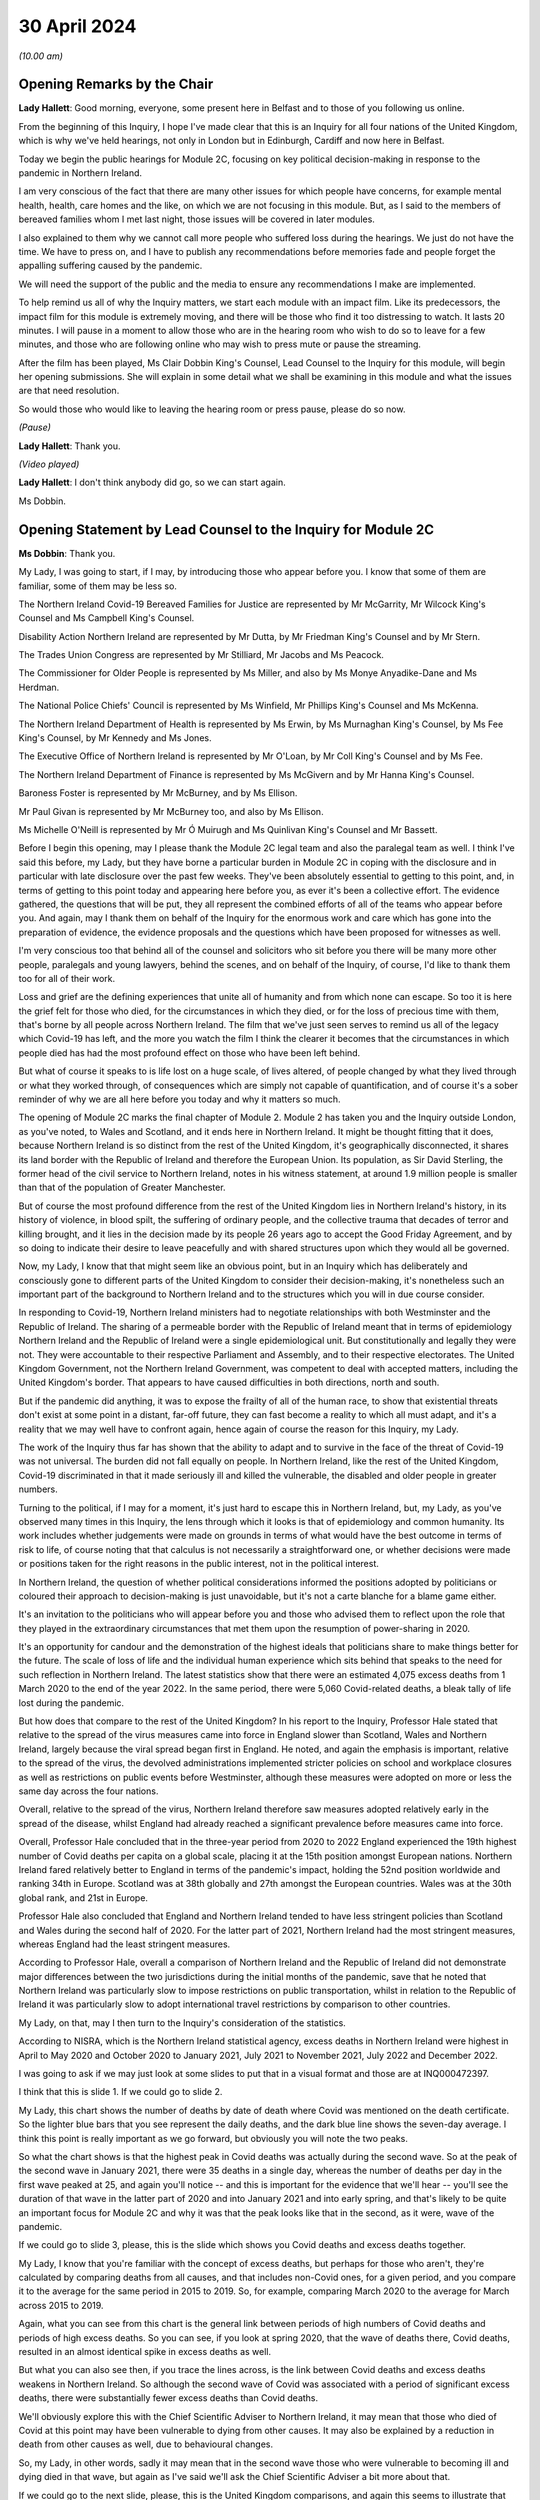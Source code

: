 30 April 2024
=============

*(10.00 am)*

Opening Remarks by the Chair
----------------------------

**Lady Hallett**: Good morning, everyone, some present here in Belfast and to those of you following us online.

From the beginning of this Inquiry, I hope I've made clear that this is an Inquiry for all four nations of the United Kingdom, which is why we've held hearings, not only in London but in Edinburgh, Cardiff and now here in Belfast.

Today we begin the public hearings for Module 2C, focusing on key political decision-making in response to the pandemic in Northern Ireland.

I am very conscious of the fact that there are many other issues for which people have concerns, for example mental health, health, care homes and the like, on which we are not focusing in this module. But, as I said to the members of bereaved families whom I met last night, those issues will be covered in later modules.

I also explained to them why we cannot call more people who suffered loss during the hearings. We just do not have the time. We have to press on, and I have to publish any recommendations before memories fade and people forget the appalling suffering caused by the pandemic.

We will need the support of the public and the media to ensure any recommendations I make are implemented.

To help remind us all of why the Inquiry matters, we start each module with an impact film. Like its predecessors, the impact film for this module is extremely moving, and there will be those who find it too distressing to watch. It lasts 20 minutes. I will pause in a moment to allow those who are in the hearing room who wish to do so to leave for a few minutes, and those who are following online who may wish to press mute or pause the streaming.

After the film has been played, Ms Clair Dobbin King's Counsel, Lead Counsel to the Inquiry for this module, will begin her opening submissions. She will explain in some detail what we shall be examining in this module and what the issues are that need resolution.

So would those who would like to leaving the hearing room or press pause, please do so now.

*(Pause)*

**Lady Hallett**: Thank you.

*(Video played)*

**Lady Hallett**: I don't think anybody did go, so we can start again.

Ms Dobbin.

Opening Statement by Lead Counsel to the Inquiry for Module 2C
--------------------------------------------------------------

**Ms Dobbin**: Thank you.

My Lady, I was going to start, if I may, by introducing those who appear before you. I know that some of them are familiar, some of them may be less so.

The Northern Ireland Covid-19 Bereaved Families for Justice are represented by Mr McGarrity, Mr Wilcock King's Counsel and Ms Campbell King's Counsel.

Disability Action Northern Ireland are represented by Mr Dutta, by Mr Friedman King's Counsel and by Mr Stern.

The Trades Union Congress are represented by Mr Stilliard, Mr Jacobs and Ms Peacock.

The Commissioner for Older People is represented by Ms Miller, and also by Ms Monye Anyadike-Dane and Ms Herdman.

The National Police Chiefs' Council is represented by Ms Winfield, Mr Phillips King's Counsel and Ms McKenna.

The Northern Ireland Department of Health is represented by Ms Erwin, by Ms Murnaghan King's Counsel, by Ms Fee King's Counsel, by Mr Kennedy and Ms Jones.

The Executive Office of Northern Ireland is represented by Mr O'Loan, by Mr Coll King's Counsel and by Ms Fee.

The Northern Ireland Department of Finance is represented by Ms McGivern and by Mr Hanna King's Counsel.

Baroness Foster is represented by Mr McBurney, and by Ms Ellison.

Mr Paul Givan is represented by Mr McBurney too, and also by Ms Ellison.

Ms Michelle O'Neill is represented by Mr Ó Muirugh and Ms Quinlivan King's Counsel and Mr Bassett.

Before I begin this opening, may I please thank the Module 2C legal team and also the paralegal team as well. I think I've said this before, my Lady, but they have borne a particular burden in Module 2C in coping with the disclosure and in particular with late disclosure over the past few weeks. They've been absolutely essential to getting to this point, and, in terms of getting to this point today and appearing here before you, as ever it's been a collective effort. The evidence gathered, the questions that will be put, they all represent the combined efforts of all of the teams who appear before you. And again, may I thank them on behalf of the Inquiry for the enormous work and care which has gone into the preparation of evidence, the evidence proposals and the questions which have been proposed for witnesses as well.

I'm very conscious too that behind all of the counsel and solicitors who sit before you there will be many more other people, paralegals and young lawyers, behind the scenes, and on behalf of the Inquiry, of course, I'd like to thank them too for all of their work.

Loss and grief are the defining experiences that unite all of humanity and from which none can escape. So too it is here the grief felt for those who died, for the circumstances in which they died, or for the loss of precious time with them, that's borne by all people across Northern Ireland. The film that we've just seen serves to remind us all of the legacy which Covid-19 has left, and the more you watch the film I think the clearer it becomes that the circumstances in which people died has had the most profound effect on those who have been left behind.

But what of course it speaks to is life lost on a huge scale, of lives altered, of people changed by what they lived through or what they worked through, of consequences which are simply not capable of quantification, and of course it's a sober reminder of why we are all here before you today and why it matters so much.

The opening of Module 2C marks the final chapter of Module 2. Module 2 has taken you and the Inquiry outside London, as you've noted, to Wales and Scotland, and it ends here in Northern Ireland. It might be thought fitting that it does, because Northern Ireland is so distinct from the rest of the United Kingdom, it's geographically disconnected, it shares its land border with the Republic of Ireland and therefore the European Union. Its population, as Sir David Sterling, the former head of the civil service to Northern Ireland, notes in his witness statement, at around 1.9 million people is smaller than that of the population of Greater Manchester.

But of course the most profound difference from the rest of the United Kingdom lies in Northern Ireland's history, in its history of violence, in blood spilt, the suffering of ordinary people, and the collective trauma that decades of terror and killing brought, and it lies in the decision made by its people 26 years ago to accept the Good Friday Agreement, and by so doing to indicate their desire to leave peacefully and with shared structures upon which they would all be governed.

Now, my Lady, I know that that might seem like an obvious point, but in an Inquiry which has deliberately and consciously gone to different parts of the United Kingdom to consider their decision-making, it's nonetheless such an important part of the background to Northern Ireland and to the structures which you will in due course consider.

In responding to Covid-19, Northern Ireland ministers had to negotiate relationships with both Westminster and the Republic of Ireland. The sharing of a permeable border with the Republic of Ireland meant that in terms of epidemiology Northern Ireland and the Republic of Ireland were a single epidemiological unit. But constitutionally and legally they were not. They were accountable to their respective Parliament and Assembly, and to their respective electorates. The United Kingdom Government, not the Northern Ireland Government, was competent to deal with accepted matters, including the United Kingdom's border. That appears to have caused difficulties in both directions, north and south.

But if the pandemic did anything, it was to expose the frailty of all of the human race, to show that existential threats don't exist at some point in a distant, far-off future, they can fast become a reality to which all must adapt, and it's a reality that we may well have to confront again, hence again of course the reason for this Inquiry, my Lady.

The work of the Inquiry thus far has shown that the ability to adapt and to survive in the face of the threat of Covid-19 was not universal. The burden did not fall equally on people. In Northern Ireland, like the rest of the United Kingdom, Covid-19 discriminated in that it made seriously ill and killed the vulnerable, the disabled and older people in greater numbers.

Turning to the political, if I may for a moment, it's just hard to escape this in Northern Ireland, but, my Lady, as you've observed many times in this Inquiry, the lens through which it looks is that of epidemiology and common humanity. Its work includes whether judgements were made on grounds in terms of what would have the best outcome in terms of risk to life, of course noting that that calculus is not necessarily a straightforward one, or whether decisions were made or positions taken for the right reasons in the public interest, not in the political interest.

In Northern Ireland, the question of whether political considerations informed the positions adopted by politicians or coloured their approach to decision-making is just unavoidable, but it's not a carte blanche for a blame game either.

It's an invitation to the politicians who will appear before you and those who advised them to reflect upon the role that they played in the extraordinary circumstances that met them upon the resumption of power-sharing in 2020.

It's an opportunity for candour and the demonstration of the highest ideals that politicians share to make things better for the future. The scale of loss of life and the individual human experience which sits behind that speaks to the need for such reflection in Northern Ireland. The latest statistics show that there were an estimated 4,075 excess deaths from 1 March 2020 to the end of the year 2022. In the same period, there were 5,060 Covid-related deaths, a bleak tally of life lost during the pandemic.

But how does that compare to the rest of the United Kingdom? In his report to the Inquiry, Professor Hale stated that relative to the spread of the virus measures came into force in England slower than Scotland, Wales and Northern Ireland, largely because the viral spread began first in England. He noted, and again the emphasis is important, relative to the spread of the virus, the devolved administrations implemented stricter policies on school and workplace closures as well as restrictions on public events before Westminster, although these measures were adopted on more or less the same day across the four nations.

Overall, relative to the spread of the virus, Northern Ireland therefore saw measures adopted relatively early in the spread of the disease, whilst England had already reached a significant prevalence before measures came into force.

Overall, Professor Hale concluded that in the three-year period from 2020 to 2022 England experienced the 19th highest number of Covid deaths per capita on a global scale, placing it at the 15th position amongst European nations. Northern Ireland fared relatively better to England in terms of the pandemic's impact, holding the 52nd position worldwide and ranking 34th in Europe. Scotland was at 38th globally and 27th amongst the European countries. Wales was at the 30th global rank, and 21st in Europe.

Professor Hale also concluded that England and Northern Ireland tended to have less stringent policies than Scotland and Wales during the second half of 2020. For the latter part of 2021, Northern Ireland had the most stringent measures, whereas England had the least stringent measures.

According to Professor Hale, overall a comparison of Northern Ireland and the Republic of Ireland did not demonstrate major differences between the two jurisdictions during the initial months of the pandemic, save that he noted that Northern Ireland was particularly slow to impose restrictions on public transportation, whilst in relation to the Republic of Ireland it was particularly slow to adopt international travel restrictions by comparison to other countries.

My Lady, on that, may I then turn to the Inquiry's consideration of the statistics.

According to NISRA, which is the Northern Ireland statistical agency, excess deaths in Northern Ireland were highest in April to May 2020 and October 2020 to January 2021, July 2021 to November 2021, July 2022 and December 2022.

I was going to ask if we may just look at some slides to put that in a visual format and those are at INQ000472397.

I think that this is slide 1. If we could go to slide 2.

My Lady, this chart shows the number of deaths by date of death where Covid was mentioned on the death certificate. So the lighter blue bars that you see represent the daily deaths, and the dark blue line shows the seven-day average. I think this point is really important as we go forward, but obviously you will note the two peaks.

So what the chart shows is that the highest peak in Covid deaths was actually during the second wave. So at the peak of the second wave in January 2021, there were 35 deaths in a single day, whereas the number of deaths per day in the first wave peaked at 25, and again you'll notice -- and this is important for the evidence that we'll hear -- you'll see the duration of that wave in the latter part of 2020 and into January 2021 and into early spring, and that's likely to be quite an important focus for Module 2C and why it was that the peak looks like that in the second, as it were, wave of the pandemic.

If we could go to slide 3, please, this is the slide which shows you Covid deaths and excess deaths together.

My Lady, I know that you're familiar with the concept of excess deaths, but perhaps for those who aren't, they're calculated by comparing deaths from all causes, and that includes non-Covid ones, for a given period, and you compare it to the average for the same period in 2015 to 2019. So, for example, comparing March 2020 to the average for March across 2015 to 2019.

Again, what you can see from this chart is the general link between periods of high numbers of Covid deaths and periods of high excess deaths. So you can see, if you look at spring 2020, that the wave of deaths there, Covid deaths, resulted in an almost identical spike in excess deaths as well.

But what you can also see then, if you trace the lines across, is the link between Covid deaths and excess deaths weakens in Northern Ireland. So although the second wave of Covid was associated with a period of significant excess deaths, there were substantially fewer excess deaths than Covid deaths.

We'll obviously explore this with the Chief Scientific Adviser to Northern Ireland, it may mean that those who died of Covid at this point may have been vulnerable to dying from other causes. It may also be explained by a reduction in death from other causes as well, due to behavioural changes.

So, my Lady, in other words, sadly it may mean that in the second wave those who were vulnerable to becoming ill and dying died in that wave, but again as I've said we'll ask the Chief Scientific Adviser a bit more about that.

If we could go to the next slide, please, this is the United Kingdom comparisons, and again this seems to illustrate that point that in the first wave Northern Ireland experienced much lower levels of mortality than other UK nations, but that again when it came to the second wave Northern Ireland had more similar levels of mortality to the rest of the UK. It was still lower than England and Wales, but higher than Scotland.

Then if we may go to slide 5, please, these are the age-standardised mortality rates. Again, my Lady, I know that's a concept that you're familiar with, but because the risks of Covid differ substantially by age and Northern Ireland has the youngest population of the four nations, controlling for differences in the age profile of the different nations arguably leads to fairer comparisons.

So you can see this chart is based on ONS data that's controlled for those differences in ages. It shows deaths added up cumulatively over the course of the pandemic and compares this to the cumulative total to the level that would be expected over the same duration of time historically. Again, this suggests that for the whole of the period of interest to the Inquiry, the cumulative excess mortality was lower than the rest of the United Kingdom, but again the difference was most pronounced at the peak of the first wave and the gap reduced thereafter, although overall the cumulative mortality continued to remain lower than the rest of the United Kingdom. But again I think it makes that important point about focusing as well on what happened during that second wave.

Thank you. I think that can be taken down.

May I touch then briefly on borders and data as well. My Lady, as you know, the United Kingdom and the Republic of Ireland comprise of a Common Travel Area. That means that British and Irish citizens can move freely and reside in either jurisdiction. Dr McClean of the Public Health Agency in Northern Ireland explains in her statement that statistical analysis of Covid's genomic sequences indicate that a majority of the introductions of Covid-19 in Northern Ireland and the Republic of Ireland until the end of May 2020 were lineages of viruses that were in circulation in England, and according to her the same was true for all later lineages as well. So she states that that indicates the importance of the Covid-19 situation in England for Northern Ireland.

In addition to that, the fact that the Republic of Ireland had its own airports, its own policies in relation to international travel, and again the fact of the permeable border between it and Northern Ireland, posed difficulties for Northern Ireland in terms of its ability to control who entered.

My Lady, as you'll see from the evidence, that was a point of difficulty between the Republic of Ireland and Northern Ireland which took a considerable period of time to resolve.

But if we put the constitutional difficulties to one side, there are obvious issues as to whether was scope for greater co-operation with the Republic of Ireland or whether in the crucible of a pandemic advancing potentially politically sensitive co-operation is realistic.

To give but one obvious example, data on Covid deaths was gathered in a sufficiently different way in the Republic of Ireland to make accurate contemporaneous comparison difficult. It's unclear to us exactly how this impacted on modelling and, again, it's a question about which witnesses will be asked, but in a context where two parts of an island form an epidemiological whole, it would appear an obvious disadvantage to both not to have readily comparable data, and it just doesn't seem to have been possible to create this capacity whilst the pandemic was ongoing.

In answer to what must be an obvious question, how did Northern Ireland compare to the Republic of Ireland, the Inquiry understands that that is not easily answered because data comparison with the Republic of Ireland remains caveated.

We understand that international organisations have more limited data for the Republic of Ireland, and in part that may reflect inconsistencies in recording and publication methodologies, and it may also reflect issues with the timeliness of death certificates in the Republic of Ireland as well, and that was something that was noted by Eurostat, one of the European statistical agencies, when issuing an explanatory note for one of its datasets in which it stated:

"Data from Ireland were not included in the first phase of the weekly deaths data collection: official timely data were not available because deaths can be registered up to three months after the date of death."

On 19 March 2021, the Office for National Statistics was reporting that:

"Notably the Republic of Ireland has not submitted any data to the Eurostat mortality database, so we are unable to report any measure of excess mortality for this country."

So, again, that just goes back to the point, it remains very difficult. I think a question for this Inquiry would be: why is there not more interest in being able to have that basis for comparison between the two countries?

Can I just go back, then, to what the statistics appear to say, because they do appear to tell two different stories.

The first is that Covid deaths were comparatively -- and again I emphasise comparatively -- lower than the rest of the UK in the first wave, because it appears Northern Ireland went into lockdown at an earlier stage of the development of the pandemic as compared to other parts of the UK. So again, although it went into lockdown on the same day as everywhere else, Covid-19 was just not as prevalent in Northern Ireland at that point.

Now, of course, there may be other considerations at play here, like the population density of Northern Ireland, which may also have affected that, and again that may be an issue for the CSA, but nonetheless that appears to be the position.

But the question remains whether or not Northern Ireland could have done more or introduced more severe restrictions at an earlier point. After all, the Republic of Ireland introduced a set of restrictions on 12 March 2020, including the closures of schools, so schools therefore closed there on 13 March 2020, the decision to close schools in England, Scotland, Wales and Northern Ireland was introduced on 18 March, and in Northern Ireland all schools closed to pupils on 23 March 2020.

So, again, we come back to that point, in what was a single epidemiological unit in terms of how the virus was behaving, but in two separate states there was a potentially time critical period where they went in separate directions on the closure of schools, and you might want to hear from the Chief Medical Officer to Northern Ireland, Professor Sir Michael McBride, about the reasons for not closing schools in Northern Ireland at that point and any impact that divergence might have had.

But, my Lady, may I make this point, and it's an important one: the lower rate of deaths in wave 1 by comparison to other parts of the United Kingdom ought not to be a source of complacency, again, just because they were lower than those in the rest of the UK, and that's particularly having regard to what happened as the pandemic progressed in Northern Ireland. Certainly we've noted that on 11 October the Northern Ireland Chief Medical Officer is noted to have said that if Northern Ireland was a country its rates would have been the worst in Europe. And as he set out in his statement, by 20 January 2021 the number of people in hospital in Northern Ireland reached the highest levels at any time during the pandemic.

Again, just coming back to that point, the fact that the total numbers of both Covid deaths and excess deaths were higher in wave 2 is obviously something of considerable concern in Northern Ireland and about which witnesses will be asked.

My Lady, those are the statistics. What about the people they represent, how they lived and how they died? The film gives us a window into something of what that means, and you'll hear evidence shortly from Ms Reynolds about the circumstances in which she lost her Aunt Marie, and in those two people, Marion and Marie, we are reminded of the dignity of life lived and the love had for those who died.

In Northern Ireland, like other parts of the United Kingdom, for many people the loss of someone that they loved or cared for was compounded by the circumstances in which they became ill, or, as the film has shown, the circumstances in which people were before they died. Besides that, we know that there were people who were confused and frightened in those circumstances. We know that there were family and friends who were desperately worried about whether or not their loved ones were being looked after properly.

Ms Reynolds speaks in her statement to the experiences of Bridget Halligan and Nuala Scullion in that regard, and their experiences echo those that we heard about in the film. Ms Scullion was taken away in an ambulance and died five weeks later, but her family didn't get to speak to her again, although they were permitted to see her by Zoom before she died, but she'd already lost consciousness. Again, like the experiences of Sharon and Lizzie, who you heard from in the film, the sheer awfulness of having to see your loved one through a phone or through an iPad before they died.

And again it comes back to that point, it's those circumstances which appear to have so profoundly affected people.

And we know that Covid deprived many people of the love, care and support that they would have had before they died, regardless of its cause, and of course we know that it deprived older people, and particularly those who were living in care homes and people who were ill, of really precious contact.

Again, that's a loss that can't be measured by reference to the number of people who died. There are so many other consequences and losses for people, important and unquantifiable.

We know that the position of people who lived in care homes during Covid-19 is a matter of acute concern to core participants in Module 2C. Their concerns focus on the standards of care that they were afforded, to the lack of external scrutiny, their inability to see them, and the lack of clarity about what was permitted in this regard. And we know that the number of excess deaths peaked in Northern Ireland in care homes in April 2020 as well.

We are, of course, cognisant that the focus of Module 2C is on government decision-making, but we will also look at the extent to which the Executive Committee was apprised of the situation or enquired about care homes as well, or were involved in the decisions which touched upon them.

At these times, often the only comfort that people had was each other, but we know that the ability to grieve together was very circumscribed for many people, and again it was a feature of the film as well. The accounts of people grieving in isolation during the pandemic are extremely hard to bear.

In Northern Ireland, where many people have a faith or cleave to important traditions around death, the restrictions were another source of deep pain, and I think what the film points to was the sense of loved ones not being able to give their family members the remembrance or the funeral that they deserved.

What you also heard was that sense of families feeling that their loved ones had been disrespected because of the way in which their bodies were handled as well, and that's something that we will also touch on.

Just going back to the impact of the lockdowns, my Lady, I know that through the work thus far the Inquiry is well aware that there are people for whom lockdowns and other restrictions exposed them to violence, to cruelty, addiction, loneliness or caused their mental health to suffer, amongst other consequences.

As you know, there are very high levels of disability in Northern Ireland as well. You are going to hear evidence from Ms Toman of Disability Action Northern Ireland, but what she says in her statement is that the figure is one in four people in Northern Ireland are disabled, and another important point that she makes is about the prevalence of mental ill health in Northern Ireland as well, and that it's the highest in the United Kingdom.

I'm really conscious that the term "disability" connotes a wide range of human experience, and it's offensive to speak of it as though it refers to a single one, but it's right that many disabled people would be particularly adversely affected by Covid-19, whether by their clinical vulnerability to it or the impacts that restrictions would have on them, and that this must have been obvious too. We know that every day disabled people face barriers to the most basic aspects of life that we take for granted: to move freely, to access accommodation, to travel, to work, to live independently, to have autonomy. Many of those with disabilities were clinically vulnerable to Covid-19, and you heard from Joanne in the film talking about being imprisoned in her own home.

Ms Toman also speaks to the far greater and higher rate of death amongst disabled people as well in Covid-19, and that's besides other considerations like having their access to routine healthcare interrupted, and again you heard from Peter in the film in that regard as well, his inability to access proper care in respect of his sight.

But it went wider than this, it interrupted the access of disabled people to specialised treatments or therapies and of course Ms Toman makes the really important point that families and carers also lost access to important respite care and support.

We know that there are other people whose lives became harder and more frightening during the pandemic, the older people, children at risk, families living in poverty, the low paid whose jobs exposed them to the risk of Covid-19, and many more, and in Module 2C, like the modules that have gone before it, the question is the extent to which politicians were cognisant of those experiences and took them into account and assessed them as part of their decision-making.

My Lady, can I come back, then, to the political structures and address you briefly on the role of the Executive Committee.

Whilst peace has endured in Northern Ireland, the power-sharing agreements provided by the Good Friday Agreement have not always proved resilient to circumstance. As the experts in Module 2C explain, this is Professor Anne-Marie Gray and Professor Karl O'Connor, those arrangements have in fact spent more than 40% of their time to date not functioning, and various agreements have had to be reached in order to get them on foot again.

Critically important to Module 2C is that power-sharing resumed on only 11 January 2020, thus coinciding with information about Covid-19 emerging from China, and they were then again suspended on 4 February 2022.

In Northern Ireland government is exercised through the Executive Committee, it's comprised of the First Minister, the deputy First Minister and two junior ministers and eight other ministers.

The positions are allocated to political parties according to parties' strength in the Assembly using the D'Hondt system, it is a mathematical formula that allocates both the number of Executive posts to which the party is entitled and the order in which they choose their portfolio as well. So that means that the most difficult positions are normally taken last in the process.

In terms of the Executive, power-sharing in the Executive explicitly reflects sectarian divides or divisions in Northern Ireland, Nationalist and Unionist parties share power not as a result of any pre-or post election negotiations but rather because they are obliged by law to a share a power with each other; the experts refer to this as a form of coerced coalition.

Undoubtedly the role of health minister in Northern Ireland is one of, if not the, most difficult ministerial position and as you know after power-sharing resumed on 11 January 2020, Mr Robin Swann, who is a member of the Ulster Unionist party, one of the smaller parties in the Assembly, became Health Minister, and he, like Ministers Mallon and Long, had no ministerial colleagues on the Executive Committee. There is evidence that this complicated their positions, certainly with Ministers Mallon and Long the evidence suggests -- and this doesn't just come from them, it comes from civil servants as well -- that they were sometimes marginalised in the process. I think it will be important, my Lady, to hear from Mr Swann, who again is the current Health Minister in Northern Ireland, as to whether his position was made more difficult because he was not from either main party either.

Just going back to the suspension of power-sharing, it brings constraints upon the powers of civil servants to implement policy into law and to take controversial decisions, and you might remember you heard forthright evidence in Module 1 as to the impact that that had on civil contingency planning. Obviously Module 2C is not focused on preparedness: the different issue that arises is whether or not the suspension of power-sharing continued to impact into the response to the pandemic itself.

Now, of course you heard from Sir David Sterling before, but again he has been candid about this, he reflects that the absence of power-sharing for the three years leading up to the pandemic led to public services being in a state of stagnation and decay, and again the really fundamental issue that arises is whether or not the inability on the part of civil servants to take forward a programme of radical reform in health services in Northern Ireland, did that condition inform the response thereafter? And Minister Swann certainly indicates that it did. Indeed, in April 2021 he is noted to have said:

"Pre-existing fragilities in our system also undoubtedly hampered our response to the pandemic."

And I've no doubt that you will want to hear more about that.

So, my Lady, power-sharing in Northern Ireland has proved fragile, and that precariousness forms an inevitable part of the background to the functioning of the Executive Committee in January 2020. Obviously it was just resuming after a long hiatus, ministers were forming this committee for the first time, and embarking on all the work that had accrued over the period of suspension. There may have been other factors at play too. So, for example, in relation to Brexit, which is another part of the background, Dr Andrew McCormick, who is the retired director general, international relations in the Executive Office, puts it in this way:

"The legacy of distrust over and above the distance between the parties (especially the two largest, the DUP and Sinn Féin) that is a normal and continuous feature of our politics. The sharp disagreement between the two main parties on the EU exit issue itself was both visible and significant in exacerbating previous tensions."

He continues in relation to the earlier stages of the pandemic:

"In short, the context was not favourable so it is actually remarkable that when the pandemic hit, there was not more fractious and difficult behaviour than there was. It is impossible to know how events might have unfolded had there been an optimum level of trust between the parties, and continuity of government in the years before the pandemic. But, all things considered, my assessment is that the deep tensions over EU exit did have some negative impact on relations at Executive level."

My Lady, that fragility of arrangements impacts on the role, of course, of civil servants as well, because, different to their counterparts in other parts of the United Kingdom, part of their role is the facilitation and maintenance of power-sharing, or the mediating of political differences between ministers.

Again, Sir David Sterling explains this in his witness statement, in considering his role as head of the Civil Service, and his relationships with the First Minister and the deputy First Minister. And in relation to them he says that there's a:

"... need to ensure you enjoy the confidence of both sides. Without this it would be almost impossible to fulfil the role of head of [Civil Service]."

What he speaks to in his evidence is this need for compromise and the impact that it has, and he goes on to speak of it encouraging a tendency towards the lowest common denominator, and again, my Lady, that may be an important issue in Module 2C as well. In other words, did the need for compromise impact on the sorts of decisions that were made in response to the pandemic?

So in Northern Ireland, there is no government of the day, there is no collective cabinet responsibility. Each minister is responsible for their own department and each permanent secretary is responsible to their departmental committee or as accounting officer to the Public Accounts Committee.

So, rather, ministers in Northern Ireland must abide by a pledge of office. This requires them, amongst other things, to discharge in good faith all duties of office, to serve all the people in Northern Ireland equally, to promote the interests of the whole community represented in the Assembly, towards the goal of a shared future, to participate fully in the Executive Committee, the North South Ministerial Council and the British-Irish Council.

According to the Northern Ireland experts in Module 2C, the lack of collective responsibility can lead to a siloing of decision-making and budgets, and, my Lady, if you think about it for one moment, you can see this: departments that are headed by ministers who aren't just from different parties but who are oppositional to each other might well encourage a tendency towards being departed.

The term "siloed" may be close to cliché in a public inquiry, and also it's sometimes a convenience as well to refer to decision-making being siloed, but there is some evidence that that compartmentalised sense of departments operating did have some impact.

So Ms Sue Gray, who begin will give evidence in Module 2C, says this:

"... by design, individual departments are not generally subject to central control, and ... by law civil servants must act under the direction and control of their Minister. In those circumstances, it would not be consistent to require civil servants to serve the government of the day rather than their own Minister, and that inevitably led ... to an element of silo working."

Again, just coming back to Sir David Sterling, what he says is that ministers are expected by the Ministerial Code not to publicly criticise decisions lawfully made at the Executive table, but, my Lady, I think you will see evidence that ministers do appear to have been willing to make public statements critical of each other or of the position taken by the Executive Committee. And I think another thing that you will see reflected in the notes of the Executive Committee meetings is the almost constant references to information being leaked, and often during Executive Committee meetings themselves.

Again, this is a matter we're going to turn to in evidence as well, because it's really difficult to see how that loss of confidentiality in discussions couldn't have impacted upon decision-making, still less in the relationships between individual ministers.

So, my Lady, the resumption of power-sharing in Northern Ireland and the emergence of the pandemic coincided with each other, as ministers took up their briefs and civil servants pivoted towards government with ministers, so too was the pandemic gaining momentum across the globe and alarms about it being sounded.

It is of course no part of this Inquiry's role to critique power-sharing structures because they are quite simply the basis upon which Northern Ireland is governed and were voted for by the people in Northern Ireland. But of course we can focus and we can consider the role that individuals played with them, and that's where the focus will be.

In relation to the Committee, as a matter of law, the Executive Committee must consider any matter which cuts across the responsibilities of two or more ministers, and if it's significant or controversial or outside the scope of agreed programme for government. So, my Lady, what you will see is that in time the Executive Committee came to play a more prominent role in making decisions about the response to the pandemic.

There are some witnesses who have said that having the Executive Committee occupy this role made responding to the pandemic more difficult, simply because it took longer to get a response because there was a need to achieve consensus between them. But there is another side to that as well, which is that because uniquely in the United Kingdom almost all of the electorate were represented by a party who comprised the Executive Committee, so the other side to it is that any decisions that the Executive Committee did reach and were reached by consensus may have had a greater confidence amongst the public, and again that's another issue to which we'll return.

I think as well, if I may say, my Lady, it would be too blunt a tool to look at possible fractures in the Executive Committee as though they were just Nationalist or Unionist as well, because I think again, as you will see, those who comprised the committee had views that might be regarded as crossing other political lines, so from left to right, or more libertarian as well, so it's a more complex picture than quite simply Unionist or Nationalist.

Asides the plurality of political opinion that's represented on the Executive Committee, it was led by two women, and at the outset of the pandemic six ministerial positions were taken by women and four were taken by men, and it's understood that the ministers do come from a range of different backgrounds, not just politically but in their personal circumstances as well.

My Lady, entering into power-sharing might represent the best of political ideals: the willingness to compromise, the taking of a risk for the betterment of all people, to see one's opponents as essentially part of the same struggle as yours, to make life better for people. It might be thought that in a pandemic, and indeed the people of Northern Ireland might expect, that those ideals become even more important, that faced with a common enemy with the capacity to destroy life at scale that politicians would cleave all the more to the requirements of mutual understanding and respect.

But perhaps the most serious issue which arises in Module 2C is to ask whether that was the reality and did that happen, because the evidence suggests that over time, but particularly in autumn 2020, decision-making by ministers had started to fracture and to fracture along political lines. So a key question in Module 2C is whether or not there was an imperative for unity and did it endure, and if it didn't endure, what were the consequences of that?

My Lady, I think that might be a good moment for a break, if that's convenient to you.

**Lady Hallett**: Very well. Of course. I shall return at 11.30.

*(11.12 am)*

*(A short break)*

*(11.30 am)*

**Lady Hallett**: Ms Dobbin.

**Ms Dobbin**: My Lady.

I was going to move on to address you on some of the facts, if I may. I was extremely conscious in preparing this opening that there probably wasn't going to be the time to set out all of the facts in as much detail as they require, so the Inquiry team has also prepared a written factual document as well that sits alongside this opening, and that will be made available to core participants, and I think if I can ask your permission to publish that on the Inquiry's website in due course.

**Lady Hallett**: Certainly.

**Ms Dobbin**: So, my Lady, these facts are by no means exhaustive, I'm simply going to try and pick out some of the things along the way that provide some of the foundation for the thematic issues, and I may have to take it at a canter, so please do tell me to slow down if it's going too fast.

So, my Lady, if I can pick up the chronology, please, on 22 January 2020, an official who was a member of the pandemic flu subgroup of the Civil Contingencies Group in Northern Ireland, and you'll hear more about these various groups, but there was a pandemic flu subgroup, and this official provided a paper about sector resilience in the context of a pandemic flu preparation, and the paper noted that no work had been commenced on it due to competing priorities and impact on staff due to the EU exit preparations, and according to this note this had resulted in Northern Ireland being more than 18 months behind the rest of the United Kingdom in terms of ensuring sector resilience to the pandemic outbreak.

A submission was sent to Mr Chris Stewart, and he's a witness who you will hear evidence from, at the TEO, who had responsibilities for civil contingencies, and this too referred to there being a critical lack of resources in the Civil Contingencies Policy Branch in Northern Ireland.

Now, we know that on 24 January 2020 Minister Swann attended the first COBR meeting, although it wasn't until 2 March that the First Minister and the deputy First Minister started to attend those meetings.

You will know from the other parts of the module that there was an important email on 25 January from Professor Woolhouse in Scotland, and he had emailed various people in Westminster to say that, having looked at some of the figures that were now becoming available, that if they were put into an epidemiological model for Scotland and many other countries, that you would likely predict that in over about a year, at least half of the population would become infected, the gross mortality rate would triple, more at the epidemic peak, and that the health system would become completely overwhelmed, and that information was passed to the Northern Ireland CMO.

So, my Lady, that goes to the point about the exchange of information at the earliest stages of the pandemic.

And in the same chain, the Northern Ireland CMO thanked Professor Sir Chris Whitty, noting:

"As ever you are/will be doing a lot of the heavy lifting for us and providing much appreciated expert advice."

I think, my Lady, at that stage certainly speaking perhaps to a reliance upon the Chief Medical Officer at Westminster in terms of guidance.

You will know that there was a further COBR meeting on 29 January, and again Minister Swann attended that. There was an official from the Northern Ireland Executive, Ms Rooney, who was sitting on the COBR meeting and emailed during it. She noted that the Health Minister had asked if the First Minister and the deputy First Minister were being briefed, and her email also noted that it was anticipated that Covid-19 would become a global pandemic over the next three weeks, and in reply Mr Stewart said that this was a stark assessment and that the First Minister and deputy First Minister should be briefed about it, and that a brief on existing flu plans with a focus on the TEO role would be welcome.

Ms Rooney sent a submission, as had been requested of her and approved by Mr Stewart, to the First Minister and the deputy First Minister on 30 January. She says in her statement that she then received a telephone call from the Northern Ireland CMO expressing, in her words, his dissatisfaction that she had prepared and submitted this submission, and that he stated in an email that given the professional and technical nature of the papers that he, as the Chief Medical Officer, would wish to clear all future executive papers whilst the Department of Health remained the lead government department.

As you will see, my Lady, Ms Rooney had prepared another note about the COBR meeting and she referred in that, for example, to an important CRIP that had been referred to at COBR that, for example, showed that there was coronavirus in Germany and France, and in fact referred to the fact that there could be asymptomatic transmission as well.

In her note, it also referred to the fact that all departments and DAs should be putting together a reasonable worst-case scenario plan building on the work that had been done for the flu pandemic. And again, my Lady, I make that point in terms of the kind of information that was coming into the Executive Office in Northern Ireland at that early point.

There's another communication or an email exchange around this time from officials within the Northern Ireland Government, and in that exchange, this was between 30 and 31 January, there was reference to the fact that if the virus caused significant numbers to become ill and die with associated disruption across sectors, that that would be a pan flu type incident in which cross-government co-ordination would be required.

Mr Stewart again in reply to that email said that it accorded with his understanding of the central contingency arrangements in Northern Ireland, and he says this:

"... I did wonder why it appeared that stand up of a central operations room was being contemplated at this stage; so apologies if we formed the wrong impression. We will do some quiet planning on NICCMA ..."

And again, my Lady, those are the central civil contingency arrangements:

"... stand up as a contingency, in the hope that the need does not arise."

So I think that one sees there an issue which we will explore in more detail about what the role of the central contingency arrangement actually was in Northern Ireland in response, but certainly the indication there that it's understood that it will kick in as and when Covid-19 arrived in Northern Ireland, and started to have consequences.

Again we see that again on 6 February, there was an important communication from the director of population health in the Department of Health in Northern Ireland, and this stated:

"I do not consider it necessary to activate NICCMA arrangements at this time, unless or until the infection appears in NI and impacts are experienced here."

Now, again, by that stage -- and we'll come back to this -- Sir Richard Sterling(sic) had certainly attended a meeting in Westminster and he recalled that it was being said at that meeting by the UK CMO that the Chinese Government hadn't got to grips with the pandemic and that it would certainly become a global pandemic. So nonetheless, notwithstanding that that information was emerging, we see the indication from the Department of Health that the contingency arrangements wouldn't be set up or wouldn't take, wouldn't kick in until such time as the coronavirus arrived.

**Lady Hallett**: I think you said Sir Richard. It's sir David.

**Ms Dobbin**: Sir David. I'm sorry, there are a number of Richards and a number of Davids, but it's Sir David Sterling.

My Lady, as you know, proximate to this on 24 February 2020, the World Health Organisation published a report on its mission to Wuhan, and it said that all countries should:

"Immediately activate the highest level of national Response Management protocols to ensure the all-of-government and all-of-society approach needed to contain COVID-19 with non-pharmaceutical public health measures ..."

The very next day on 25 February, in a paper that was sent to the Executive office departmental board by Mr Stewart, he noted:

"Civil contingency arrangements in Northern Ireland have not been reviewed for over 20 years."

He sought agreement to commission a strategic review of civil contingency arrangements across Northern Ireland to ensure effective arrangements are in place, to enable the Executive to support wider citizens and wider society, in the event of an unforeseen emergency event or situation.

Well, my Lady, you will note the reference to an unforeseen emergency, and I'll return to that. But a prompt for that paper had been a report that had been written in November 2019 that had made some 85 recommendations about civil contingency arrangements in Northern Ireland.

And just turning back to Mr Stewart's paper, it's conspicuous that he identified one of the areas that needed consideration as being the role and the responsibilities of the Executive, and it also noted that a new relationship in relation to the Republic of Ireland in relation to civil contingency arrangements was an area of particular interest.

The paper made only passing reference to Covid-19, and ultimately stated:

"The Executive and wider society may not be prepared for, or have the capacity and capability to deal effectively with, an emergency situation should a major contingency present."

So, my Lady, if I may just pause there, in terms of the end of February 2020, it would appear that proposals were being put forward that central civil contingency arrangements would need to be reviewed because Northern Ireland might not have the capacity to cope should a major emergency present. But of course throughout that February, that major emergency was being heralded, because Covid-19 was circulating in the United Kingdom.

But I think the critical issue is this, and the question that arises in Module 2C is where the Executive Committee was located whilst this was unfolding. There's very little sense at these early stages of the Executive itself being involved in any of the decision-making or any of the planning that you might think was required.

So one of the key questions in Module 2C again, and this is a separate issue that arises, is whether or not it had the expertise or the resources to take any sort of different approach at that stage as the one that was being taken by Westminster.

Now, obviously Northern Ireland was in a distinct position, as a small jurisdiction it doesn't have the layers of expertise and the sort of responsive structures that exist within Westminster in order to respond to this sort of emergency and, as you'll see, the two individuals who led the provision of expert advice to the Department of Health and to the Executive Committee were the Chief Medical Officer and the Chief Scientific Officer as well, Professor Sir Ian Young.

You will see and you'll hear evidence from him that in fact the Chief Scientific Officer was on leave because of illness between 12 February 2020 to 23 March 2020. It doesn't appear, although we'll ask him about this, that he had a role in advising about the pandemic prior to his having to take leave, but the fact that there was no Chief Scientific Adviser appears to have had a number of consequences.

So, first of all, Northern Ireland had no membership of SAGE, it's unclear the extent to which anyone from Northern Ireland attended, certainly those early meetings of it.

Second, Northern Ireland had no modelling capacity of its own that could be set up in an emergency situation. It was only when the CSA returned that he set up such a group.

And, third, until it came together for the first time on 27 April 2020, Northern Ireland didn't have an independent advisory group, so in other words the sort of group that could take into account the SAGE papers and outputs and other academic work and translate that into advice to the CMO or to other audiences.

By 1 March 2020 Northern Ireland had its first confirmed positive result for Covid-19 in respect of someone who had travelled from an affected part of Italy.

You will see, my Lady, we have the handwritten notes of the Executive Committee meetings and they're much fuller than the formal notes. So from these we can discern certainly some of the discussion and the things that people said during it. In respect of the meeting on 2 March -- and we understand that this was the first substantive discussion that took place at the Executive Committee -- we can see from the notes that it was said:

"... most people -- minor illness -- like cold. 98% will get better. 5% hospital care ..."

It's:

"... widespread ... Not inevitable. Need to be prepared for weeks/months ... 50% ... of population [could] be affected -- but [a] lot of minor cases [very] mild."

But this:

"Need to plan and prepare for all eventualities."

So, in other words, my Lady, we're at the start of March 2020 and there's reference being made at the Executive Committee for the need to plan.

As you know, the UK-wide "Coronavirus: action plan" was published on 3 March, and it purported to set out what the UK had done already, what it planned to do, in order to tackle the outbreak, and I know, my Lady, you're familiar with the concepts that it set out, and I won't go back over those, but during Module 2 that document or that plan was subject to stringent criticism by some witnesses who thought it resembled more of a communication plan than a substantive strategy for responding to a pandemic that might threaten the life of the nation, and the evidence was that it was out of date by the time that it was published as well because the disease had already become established.

But again the issue that arises here is: how was that document perceived in Northern Ireland?

On 3 March the Executive Office provided a paper to the First Minister and the deputy First Minister. It noted that the focus was still on containment of Covid-19 but it did note that it was rapidly spreading to other countries, and explained to the ministers the concept of the reasonable worst-case scenario as well.

It also spoke to the need for increasing the co-ordination of the wider non-health work, which was the responsibility of the TEO, and referred to the fact that a meeting had taken place at the Civil Contingencies Group on 20 February.

My Lady, it's unclear whether or not there had in fact been any other meeting of that Civil Contingencies Group in government in Northern Ireland.

The paper set out for ministers what the civil contingencies -- what the arrangements were in Northern Ireland, and it recommended to them that they note the escalating position and the need to make preparation for dealing with a potential outbreak of the disease in Northern Ireland.

So, my Lady, just coming back again to that fundamental point, it was 3 March 2020. Looked at now, there's an obvious question as to whether or not there was a significant underestimation of the speed and scale of what was unfolding. There's very little sense in the communications of any urgency about the need to plan and respond within the Executive Committee.

My Lady, you'll hear evidence then about a series of communications that came from Cabinet Office, starting with 3 March, and this was a commission from the Cabinet Office asking departments to set out what the impact of non-pharmaceutical interventions would be, and departments were asked to fill out a table to outline the impacts and challenges across intergovernmental dependencies if various intervention options were taken forward.

It noted that this was work that the Cabinet Office regarded as likely to have already taken place, so in other words the Cabinet Office wasn't asking for this work to be commenced, rather it was asking to draw on work that it assumed had already been done.

Again, Ms Rooney explains in her witness statement relative to this that she went to a meeting on 4 March of Northern Ireland cross-departmental working groups, and which had departmental leads as well who were involved in civil contingencies, and they are understood at that meeting to have had a number of concerns about the fact that aspects of the civil contingencies arrangements had not been set up, for example that there was no hub, which is regarded as an important feature of civil contingencies, having been constituted.

Ms Rooney says that she reported this to Mr Stewart, but that his response was that departmental colleagues would not welcome the standing up, for example, of the hub because it would deprive them of their staff.

And again part, I think, of what was being said at that point was that they needed assistance in order to be able to respond to the central government requests for this sort of information.

Again, on 6 March, Cabinet Office sent another email to recipients across the United Kingdom, again seeking information about the impact of non-pharmaceutical interventions, and it sought a response -- it was urgent -- by 7 March, so the next day. And again Ms Rooney made inquiries as to who was going to respond on behalf of Northern Ireland about that, and it was suggested to her that this wasn't a matter for the devolved administrations to respond to, and she didn't think that was right, it would seem she thought that in fact they should have been. But it appears that in fact the Chief Medical Officer of Northern Ireland had taken the view that Northern Ireland shouldn't respond to that particular request, and there's an email from him which sets out his reasonings for that, and his response appeared to be predicated in part upon the fact that to respond would require modelling input, and he says this:

"In [Northern Ireland] as you indicate we simply do not have the modelling [capacity] to replicate and provide such granularity and have not previously sought to provide the same. Given the unrealistic timeframes it is not possible to provide any meaningful analysis. I am unclear as to why this has now been interpreted and escalated as a 'must do'. This is a marathon not a sprint ..."

And he referred in that email to the fact that this was essentially, if I may summarise, being driven by central government because of the position which had been reached there, but said that Northern Ireland effectively wasn't in the same position.

When this was queried by officials as to whether or not they shouldn't be responding, it would appear that Sir David Sterling in an exchange when asked -- or, said this:

"... my choice is between annoying [the] CMO or annoying [the] Cabinet Office."

Or, sorry, he was asked, that's the choice, annoying the CMO or annoying the Cabinet Office, and his response was:

"If pressed now, my advice would be to annoy [the Cabinet Office] rather than CMO. And you can hold me to that."

But, my Lady, just drawing back from that, there's an obvious issue here, because the criticism has been made, I think, that the devolved administrations felt cut off, as it were, from central government decision-making, and we will see that and you will hear evidence about that, but it's obviously of note that at this critical juncture then, when information was being sought by the Cabinet Office about what -- the effect of non-pharmaceutical interventions and what they would be -- well, first of all, there's an issue as to whether Northern Ireland was in a position even to respond to that. There's obviously a second issue as to whether or not the planning had gone on in order to be able to respond to those sorts of queries. And then I think we see as well, then, that suggestion of Northern Ireland effectively having to respond but based on what was happening within England and effectively a response that was being driven by the United Kingdom as well.

There's more important correspondence, I won't go to that now, in and around this time about the approach that was being taken within the Executive Office about those requests for information, but eventually, I think some days later, a response was provided to the Cabinet Office.

Just coming back, then, to what was taking place in Northern Ireland at that point in time, there was a briefing prepared on 10 March, and this relates to the approach that was being taken to large events in Northern Ireland, and it appears from this note that there was no government advice to cancel large events, but rather that the organisers of large events, so for example for St Patrick's Day, and for a football match which was taking place as well, that the organisers themselves had taken the decision to cancel those things themselves.

So, my Lady, if it's right that Northern Ireland avoided large superspreader events at this point in time, it may be that that's because of the actions that were taken by organisers, not the Government in Northern Ireland at this time.

My Lady, there was another Executive Committee meeting on 10 March, and again just looking at the handwritten notes of that meeting, the First Minister is noted as saying:

"Civil contingencies -- have we got plans to handle?"

The deputy First Minister is noted as having said:

"[Executive] approach needs to kick in -- all need to contribute."

Other notes that appear on the face of this document in relation to the Chief Medical Officer being telephoned by various people from parties "don't abuse", according to the head of Civil Service that departments were to do impact assessments, there's a reference to departments needing advice, there was reference to the:

"Taoiseach's advice [being] different to PM. Our CMO and [Republic of Ireland CMO on [the] same page."

So again, my Lady, I think the question that arises, given the late stage reached, why references appear to be being made there to whether or not, for example, civil contingencies had been arranged and were ready to kick in.

On 11 March, the Republic of Ireland announced a package of measures, and this included the closure of schools as well.

On 12 March, this led to a meeting between the head of Civil Service, Sir David Sterling, the First Minister and the deputy First Minister. The note of that meeting states that Sir David Sterling clarified that there were no medical or scientific evidence to support measures announced by the Taoiseach. The Health Minister and the CMO are noted to have joined the meeting, and that the Health Minister:

"... clarified that that containment measures are working in [Northern Ireland] and following the [Republic of Ireland] position would crash the NHS and create unnecessary panic and fear."

We also know that the community testing and tracing was halted in Northern Ireland on 12 March and again it's understood that this was because of a lack of testing capability as well, although again I emphasise it's an issue for witnesses and something which needs to be examined more closely, because it's not clear that testing was taking place on any great scale in Northern Ireland at that point, and as you've seen it seems that the focus, or certainly the stage in Northern Ireland that was still being said to exist, was that of containment.

So it's not quite clear then precisely on what basis test and trace was halted in Northern Ireland on that day. And there's also a linked point to this, and again it's a matter that needs to be explored with the CSA, it appears that information was provided to him at some point by the Public Health Agency that over 500 contact tracers were in the process of being trained, but it's far from clear, my Lady, as to whether or not that was actually the position, and whether and when that ever eventuated.

So, my Lady, just moving forward then in the chronology, a briefing paper was sent to the First Minister and the deputy First Minister on 16 March. The purpose of the paper was to facilitate consideration of the phased activation of the Northern Ireland crisis management arrangements or contingency arrangements. So again, my Lady, even at this date the central contingency arrangements in Northern Ireland had not been stood up.

The notes of the Executive Committee meeting on that day noted that there were 45 cases in Northern Ireland and that there was community transmission. And again, there appears to be a change at this meeting in that the notes speak of obvious anxiety about what was taking place.

The deputy First Minister is recorded to have said that they lost control two weeks ago, and that people were making their own decisions. The Minister for Communities referred to people being terrified and that there was a need to show leadership. Minister Long referred to the Executive parties giving mixed messages. There were references to ministers not being shouted down. The Health Minister is recorded to have said "We've been preparing for [the] past seven weeks", whereas the Justice Minister is recorded to have said the "Executive always seems to be reacting, not leading". The Infrastructure Minister is recorded to have said "We are mismanaging".

My Lady, I wonder if at that meeting one sees on the part of the Department of Health their position that they had been preparing for the past seven weeks, but perhaps the suggestion that in terms of the wider context of departments, or certainly the Executive Committee, that that was not felt to be the position.

Similarly, the notes of that meeting suggest departments can prepare their own plans but they have to join up, and I think again that goes to the question of whether or not, before that point in time, whether or not there had been that cross-departmental approach that might have been expected by this stage of events.

There's a message, a WhatsApp message, from Sir David Sterling about that meeting, and he said:

"The Executive meeting yet was excruciating, no leadership on display at all ..."

There was a further message from Dr Andrew McCormick who noted:

"The [First Minister] and [deputy First Minister] could surely decide and state that all Covid-19 response and planning is cross-cutting and subject to a CCG NI."

So in other words the Civil Contingencies Group.

Sir David said:

"That would be the sensible approach and I will push [for that] tomorrow."

Again on 17 March Sir David observed in a WhatsApp message that it should never be underestimated how difficult it was "to get the simplest things agreed here" and said:

"Even in a crisis they are keener in scoring points off each other than helping the citizen."

So, again, my Lady, that might speak at this point to some disarray perhaps on the part of the Executive Committee as to what precisely the position was, and as I've said I think that goes to the really important point as to the extent to which the committee had been involved up and until that point, because it's only then on 18 March 2020 that the Executive Office actually activated the Northern Ireland hub; so in other words the operation centre of the contingency arrangements.

The first person to die from Covid-19 in Northern Ireland did so on 19 March, and in a meeting of that day the deputy First Minister is noted to have observed it's a:

"... huge burden on [the Department of Health] -- Robin shouldn't be handling [this] by himself ... we need to pull out all the stops and work together."

Minister Poots is noted to have said:

"... as an executive we are behind the curve, we need to get ahead."

My Lady, again, the question arises as to why these sentiments were being expressed on 19 March 2020, well after Covid-19 had seeded in Northern Ireland and after the first death.

Can I just point at this point in time Minister Swann made a plea to his ministerial colleagues that "talk at this table is not public comment", that's noted in the records and again it's a reference to leaking, but as you will see that plea was largely ignored, it appears from the records, over the course of the following Executive Committee meetings.

So, my Lady, if I may just draw all that together, the same issue arises as has done in other parts of the UK, whether steps could and should have been taken earlier, Northern Ireland may have been behind in terms of the trajectory of Covid-19, but there's a serious issue as to why its central contingency arrangements were activated so late in the day.

As I've already said, there's a serious issue as to what exactly the Executive Committee's role had been and was up until that point. Was it because ministers were blinkered into seeing Covid-19 as a health issue and simply didn't give thought to the need for a muscular ministerially sponsored cross-departmental approach at a very early stage?

Mr Ovens, who was a special adviser to Minister Swann, makes this observation in his statement:

"Looking back to the period of January to March 2020 I do not believe there was clear Executive strategy in place. There wasn't a sufficient 'whole-Government' approach -- many Departments looked to the Department of Health and its Minister for action and direction, whilst at the same time failing to place enough emphasis on what they themselves could or should have been preparing for."

He also says:

"... I also believe the Executive failed to come together as a single collective voice in that initial period. I do believe overall that the response in Northern Ireland was sufficiently rapid, but we were also significantly aided by the fact that the trajectory of the virus in Northern Ireland was behind that in other parts of the United Kingdom. Had that not been the case, I would have likely had concerns at the pace in which we were able to proceed."

My Lady, doesn't that seem like a really important point, that Northern Ireland was fortunate that it had been behind, but there's certainly no suggestion that there was any push or advice being given when we get to 18 March that Northern Ireland should in its own stead be locking down and releasing (inaudible).

So, my Lady, I have set out in the written note what happened thereafter. If I may just pick up on a few other things, and I'm going to go through the chronology very quickly, but in terms of some of the thematic issues, there was a Northern Ireland situation report of 3 April 2020 which noted that the deputy First Minister had criticised the health minister's handling of the outbreak. She had spoken to the BBC, and said that:

"Slavishly following the Boris Johnson model, which had been too slow to act, means that we're not as prepared as we could be".

Now, my Lady, I flag that up because I think for you it may be important to see what that absence of collective cabinet responsibility actually looks like, that you can be a member of the same committee and come out and say that, but I think there's also a question as to whether or not that sort of criticism was fair in any event, in other words was Minister Swann acting on the advice of the Northern Ireland CMO. And additionally, and perhaps more important, is it really fair that anyone should have been blaming Minister Swann that Northern Ireland wasn't as prepared as it could have been? Why, for example, were the deputy First Minister and the First Minister not also responsible for this? I think again, my Lady, that's an issue to be explored in evidence.

Another theme that emerges at this point and which we'll revisit is whether or not there was an issue about enforcement in Northern Ireland as well, because there's certainly some evidence at the time, in fact there's a letter from Simon Byrne, who was then Chief Constable of Northern Ireland, who wrote seeking clarity about the regulations, and appears to have raised the question of whether or not it was really right that the police should be involved in enforcement of public health measures in Northern Ireland.

I think, my Lady, you will see as we go on and look at what happened in autumn, similarly issues were being raised as to whether or not the regulations were being enforced quite as robustly as they could and should have been.

Another issue which arises is the fact that on 30 June 2020 the deputy First Minister and the Minister for the Department of Finance attended a funeral, of a Mr Storey. We understand that the TEO hasn't been able to find the notes of the Executive Committee meeting that took place after that. The typed minutes simply note that the deputy First Minister discussed the circumstances in which she attended the funeral, but it appears that that incident of itself was to prove damaging to Executive Committee relations, and that's something that Sir David Sterling comments upon.

Now, there's been an independent review into the circumstances of the policing of that funeral, there has been a police investigation into it, as to whether any individuals breached Covid regulations by virtue of their attendance, and there's also been a decision by the prosecutor in Northern Ireland not to bring any prosecutions, and it's no part of the work of this Inquiry to go behind that either, but it does raise, obviously, some relevant issues, and one sees that the decision not to prosecute was based on the lack of clarity in the regulations and the policing approach which had been taken in the lead-up to the funeral as well.

And obviously that issue, as to whether the regulations were so unclear as to not be enforceable, is an important one across all of the work of Module 2, but I think that it also raises issues or questions as to whether or not -- or the extent to which -- damage was done in terms of relations in the Executive Committee, the perception obviously of bereaved people in Northern Ireland having regard to the funeral as well, and, third, whether or not damage was done to public confidence in Northern Ireland as well.

My Lady, I'm going to move on again quite significantly in the chronology.

By late summer -- so Northern Ireland, like everywhere else, embarked on a strategy so that it could start lifting the restrictions, but by late summer in Northern Ireland Covid rates were in fact starting to go up, so Northern Ireland had to reconcile the reopening of society but in the face of rising Covid rates, and had to deal with all of the complexity that that brought with it, and the Executive Committee was again heavily involved in that.

My Lady, you will hear evidence, then, about the various steps that were taken in Northern Ireland to try and arrest what was happening in terms of the rates.

So local restrictions were brought in in September, but by the time it got to October 2020 the situation was really, really serious in Northern Ireland, and, for example, there is reference in some of the meeting notes to the Chief Medical Officer saying that he had never been more concerned as CMO than he was at that point, and seemingly urging upon the Executive Committee that they only had a short window of opportunity to take action, and that intervention now was required in order to avoid the situation becoming much worse in two or three weeks.

My Lady, we can see really at this point in time, then, the sorts of tensions that I alluded to earlier in the opening and you will see some of the references to some ministers querying the scientific basis for the advice that was being taken, and the concern obviously about the economic consequences of further restrictions or the effect that those restrictions might have in terms of health and mental health as well.

Really, it reached the point where what was being recommended -- and this was by 13 October -- that there should be a six-week period of significant restrictions, and again one can see in the Committee meetings that there was opposition to this, and we'll explore that in more detail with the meetings.

But there was a short or a circuit-breaker type lockdown introduced, and the critical point came when there needed to be a decision as to whether or not that should be extended. So there had been a four-week circuit-breaker and the issue that arose was whether or not it should be extended for a further two weeks, so quite a modest proposal.

My Lady, that led to a series of meetings over 9, 10, 11 and 12 November 2020, and I think it's really here that we see perhaps the most difficult point in Executive Committee decision-making in response to the pandemic.

So at the meeting it's noted that Minister Dodds is recorded to have said that ministers were not having an honest discussion, that she was distraught with the tone. Comments that are recorded in the notes include:

"... this is about theatrics -- [it was] leaked last night, leaking in live time ..."

Reference to Sam McBride, who I think is a journalist.

"... you want to embarrass us"; "failure of leadership"; "DUP blocked all proposals -- put lives of citizens in danger"; "Only Covid deaths matter to the SDLP. All deaths matter to me"; "Mid-December -- hospitals [will be] overrun -- will they take comfort from [the] DUP position?"

And it seems at this point Minister Long intervened to say that the meeting needed to adjourn or damage would be done to working relationships, and she explains in her witness statements that the original circuit-breaker had been brought in with reluctance on the part of some ministers, and it had been communicated to the public that it would end within the period set, and she notes in particular that there was an increasing level of resistance within the DUP to agree any further lockdown or extension.

Dr Andrew McCormick explains more about the meeting, he was there, he says it's the most difficult Executive meeting that he ever witnessed. And, my Lady, it also involved two cross-community votes as well, and he explains what a cross-community vote is. It was added to the checks and balances to protect the interests of minorities through the St Andrews Agreement. I don't have time to explain it now, we'll explore it with witnesses, but effectively it enables a veto over certain decisions.

That cross-community vote was used at the meeting, and Dr McCormick has pointed out in his statement what he describes as the extreme incongruity of DUP ministers claiming to have a concern based on the interests of the Unionist community when the proposal was coming from another Unionist minister, the Minister for Health, although Dr McCormick did not think that the rules precluded it, and he also states or makes clear the tensions in that meeting, and the tensions caused by the outcome being leaked to the press immediately. And in fact we've noted in the notes of the meeting Minister Dodds was congratulating journalists for live tweeting the proceedings.

So, again, at this most sensitive point, when relations were at their most difficult, we see the leaking of what was going on, not even the outcome, what was going on at the minutes.

Mr Ovens, the adviser to Minister Swann, says this:

"Throughout my time as a Special Adviser, the Executive meeting held on 9 November 2020 stands out for being the most detrimental to political and ministerial relations. The meeting was tense, both because key elements of it were being leaked to the media but also because I believe the then largest Executive Party were struggling to grasp the need for action to be taken. That Party was also acutely aware that it had a number of senior non-Executive elected representatives that would have almost certainly criticised the Party for decisions it was being asked to take."

So, in other words, certainly the hint there, but something to be explored by witnesses of the political considerations that might have been at play.

My Lady, it might be thought difficult, but obviously witnesses will speak to this, as to why anyone thought that voting on a cross-community basis in relation to important public health measures was a sensible way to proceed at this juncture. Minister Long describes the meeting as febrile and ill-tempered, and again one wonders in that sort of context whether it was the right thing to do, but witnesses will, as I've said, give evidence about that. But it will be an important issue in this Inquiry, as to that course being taken.

My Lady, that led almost immediately on, then, to the plans being made for Christmas, they almost completely collided with each other, so those important decisions being made, but plans being needed in order that people could come together at Christmas as well. And you'll hear evidence, then, about the emergence of the Alpha variant, but you'll also hear, and I think this is important as well, Minister Swann will give evidence as to how he certainly felt constrained about making recommendations about what should happen because of what had happened over the course of the meetings, and he being fearful that a cross community vote could once again be used in relation to those sorts of issues.

So, my Lady, that would really take us back then to the position in January 2021 and, as I referred to at the very outset, that issue about the extent to which there was a peak in January 2021 and the number of people who died in that period, and obviously the really critical issue which you may wish to explore and consider is really the extent to which what happened in autumn and winter of 2020, whether that bore upon or affected, or whether what played out in January 2021 is related to that.

My Lady, in that very, very short chronology, and as I've said I'm only trying to pick certain things, but there are a number of thematic issues that arise as well.

I'm just going to check how we're doing for time.

I'll come back to those thematic issues at the very end, because it's probably important that I also touch on WhatsApps before I do.

Can I say at the outset, my Lady, we in Module 2C have approached WhatsApp on the basis that many people will have sent messages at points of extreme tiredness or pressure. Many of those people who preserved their WhatsApps would just not have dreamed that they might be featuring in a public inquiry, and we know that many people in extremis will have said things that they wouldn't have said in person to someone and, as I've said, that they might have said -- that they otherwise wouldn't have said had they not been under the pressure that they were under.

We're also really conscious that the people who preserved their WhatsApps are in this position and that other people haven't preserved their WhatsApps. As we've said all along in Module 2C, the forensic value of them is that quite often they do just capture and they are important because they do convey what people felt and what they felt able to say in an unvarnished way, and that's important because either they've forgotten many years later that it was quite as bad as it was or perhaps they're not willing to commit in a witness statement to how bad it was. So they do have a value and that's why they've been carefully considered by us.

So it was for that reason that this Inquiry, quite early on, sought the preservation of WhatsApps. So, first of all, in June 2021, when the Prime Minister confirmed that there would be a statutory Inquiry, the Director General in the Cabinet Office, permanent secretaries responsible for each devolved administration asking them to take steps to ensure that they'd be ready to meet their obligations when the Inquiry was set up, and departments were asked to ensure that no material of potential relevance to the Inquiry was destroyed.

Baroness Foster resigned on 14 June 2021. We understand that she returned her Northern Ireland Civil Service issued mobile phone but kept her iPad, but subsequently both were reset by the Northern Ireland Civil Service IT department, I'll refer to that as "IT Assist", which had the effect of deleting all of the data stored on them.

I think she suggests, and we will ask her about this, that in any event she periodically deleted WhatsApp messages when she was First Minister and upon leaving office, deleted any remaining messages.

Later on 16 September 2021, Ms Jayne Brady, who was by then head of Civil Service, wrote to all permanent secretaries setting out the documentation that might be relevant to the Inquiry, and this included guidance that it would include electronic documents including text messages and WhatsApps.

Then subsequent to this, in January 2022, Mr Connah, who is secretary to this Inquiry, wrote to Mr Tierney again asking that the message about retention be reiterated across departments and again Mr Connah drew attention to material as including emails, texts, WhatsApp and other communications, and again Mr Tierney wrote to all permanent secretaries including in devolved administrations reiterating that message.

So then when it came to Module 2C, in September 2022, it sent a Rule 9 request to TEO asking to be provided with information concerning the extent to which there was informal communication and requests were made to the Department of Health and the Public Health Agency and the CMO in this regard. So in relation to the TEO, Module 2C sought at an early stage to understand whether and to what extent informal channels of communication had been used in Northern Ireland in terms of the government response, and we sought that at an early stage as a foundation for further Rule 9 requests, so that they could be sent on a more informed basis.

It now appears that in May 2023 a senior civil servant, the director of Covid strategy, within the TEO was made aware that there might be a problem with the wiping of ministerial phones, and we understand that on 9 May one of her team emailed the principal private secretaries to the First Minister and the deputy First Minister noting her understanding that their and their special advisers' devices had been reset and requesting confirmation as to who had provided the instructions to do so. The questions included who had instructed and completed the stripping of these devices? Did ministers and advisers return iPads and phones reset? And the email noted:

"We will need to inform the UK Covid Inquiry team of the status of these if wiped and why that exercise was carried out."

I think the position reached in terms of the deputy First Minister's office is that it was confirmed that their devices had been reset but that they had been returned to their offices reset, and the First Minister's office explained that they had been returned some time ago and reset, as I've said, by IT Assist.

Slightly different in respect of the Health Minister, Mr Swann. We understand that in fact the Department of Health kept his laptop and that it was held in a secure cabinet in case it was needed for any inquiries. In other words, the message did appear to at least have gotten through to his office that his devices ought to be kept.

My Lady, we now know that there was a meeting on 11 May 2023 within TEO of its compliance and assurance group, and its members included the director of Covid strategy. We don't know the exact circumstances of that meeting and indeed they're disputed amongst the attendees, and it's important for reasons of fairness to point out that evidence provided recently by the TEO demonstrates that a lawyer who was present at that meeting doesn't accept that they were informed of the deletion at the meeting.

But putting to one side that dispute and exactly what was discussed and in whose presence, from the Inquiry's perspective, what's important is that the problem with the wiping of devices was clearly known about in early May 2023 and certainly by a number of attendees at the meeting.

There was an original note of that meeting that said:

"Noted that WhatsApp messages from Former Ministers phones have been wiped as the phones have been returned to a factory reset position. [M] is discussing this issue so that we can inform the Inquiry that all reasonable steps have been taken in relation to this information."

My Lady, that minute was, though, revised a number of times so that in its final version, 13, it just said this:

"The meeting noted the position of TEO former ministers and SpAd phones."

So we understand that that amendment to omit reference to the wiping of the devices was a deliberate decision taken by the director of Covid strategy.

May I make two points about it. There is obviously an issue as to why that took place at all, but in addition the original draft of the note rightly made reference to the need to tell the Inquiry that that was the position, but this didn't happen for some time, and that was despite that the Inquiry had already asked for evidence about the use of informal communications.

The Module 2 legal team met TEO officials on 1 June 2023 in Belfast and informal communications were discussed, but there was no mention, again, that ministerial phones had been wiped or that TEO was looking into the possibility that they had been.

On 31 July the Inquiry wrote to TEO requesting detailed information about the use of WhatsApps, and that request was subsequently provided by TEO to all Northern Ireland Government departments and the Inquiry team had another meeting with TEO officials on 31 July and WhatsApps were discussed but it wasn't mentioned again that ministerial devices had been wiped or might have been. And we understand that on 4 August Ms Brady the head of the Civil Service was advised of the data loss issue; and it was only on 11 August 2023 that TEO notified Module 2C of the potential data loss.

So standing back from all of this, the Inquiry lost many valuable months, having asked questions in September 2022 about informal messaging. It then took a further four months from TEO's initial statement of their intention to conduct an investigation about the matter for it to provide an investigation report about the wiping of devices, and that report didn't provide the level of detail that might have been expected. That's no criticism of the author of it, but the Inquiry had to ask Ms Brady for a further witness statement in order to understand exactly what had happened.

But just turning to the issues that arise, I think fundamentally why did some ministers wipe their devices, given that there was a clear instruction from Cabinet Office and instructions given internally within Northern Ireland Government and by the head of the Civil Service to retain data and information? That raises questions for ministers and Ms Jayne Brady as well.

Fundamentally, how was it possible that other ministers' devices were wiped by the government's own IT department against the background of the instruction? Why did TEO not know before May 2023 what happened to the devices? And why did it fail to inform the Inquiry for three months that this was the position? Why were the minutes of the meeting altered so as to preclude the clear reference to this?

I think again, my Lady, there's obviously an issue which has arisen in the other jurisdictions as well about the extent to which and just the use of informal messaging as well.

So, my Lady, I think that takes us to the end of my opening. I'm very conscious that my learned friends need to get on, and I haven't addressed you about the thematic issues that arise, but I think you'll become familiar with those in the course of the next three weeks when we hear from all the witnesses.

So unless I can assist you further, I think I had best sit down and pass you over to my learned friends.

**Lady Hallett**: Thank you very much indeed, Ms Dobbin.

Mr Wilcock.

Submissions on Behalf of the Northern Ireland Covid-19 Bereaved Families for Justice by Mr Wilcock KC
-----------------------------------------------------------------------------------------------------

**Mr Wilcock**: My Lady, I appear on behalf of the Northern Irish Covid Bereaved Families for Justice, together with Brenda Campbell, King's Counsel and Conal McGarrity from our instructing solicitors, PA Duffy & Co.

My Lady, you may have thought that the similarities between Northern Ireland in April 2024 and March 2020 are obvious. Now, as then, we have a fledgling Executive, formed after years of politicians using their responsibilities to run the country as a bargaining tool to further their own agenda.

Now, as then, the fledgling Executive must deal with the continuing after-effects of the resultant government inertia in terms of the damage it has done to our health and other public services and the ever-fragile political trust within our community.

And now, as then, we hope that this part of the world can put its troubled past behind it and be run like a modern 21st century European country where the government always and universally realises that its first responsibility in a democratic society is to protect, safeguard the lives of its citizens.

Did the decision-making by the government in Northern Ireland in response to the Covid pandemic from early 2020 always meet this fundamental objective? Sadly, we suggest the Inquiry may very well feel that it did not.

Time does not permit me to exhaustively list the many examples of this failure that the Inquiry will hear about over the next 12 days, so at this stage can I confine myself to dealing with four topics.

Topic 1, was Northern Ireland's contingency planning fit for purpose in January 2020? Well, not according to an internal email sent by a Bernie Rooney, a senior civil servant in the Executive Office, or TEO, as I shall subsequently refer to it. Her assessment was that work on the Civil Contingencies Policy Branch in Northern Ireland, otherwise known as CCPB(NI), had been, and I quote, "put on hold" due to post Brexit EU planning and that:

"The overall position is dire, There has been systemic failure to invest funding and resources in CCPB(NI) over a number of years and the current position is that at a time of focus, the lack of investment I regret to have to advise you has left it not fit for purpose ..."

My Lady, a well known footballer from this island is fond of saying "Fail to prepare, prepare to fail" and you will have to decide whether that is precisely what happened when it came to pre-Covid contingency planning in Northern Ireland.

Topic 2, why was there no forceful and immediate emergency response, as we've just heard, by the administrative and political decision-making bodies in Northern Ireland until late March 2020? The 2021 report from the Independent Panel for Pandemic Preparedness and Response established by the World Health Organisation described February 2020 as a "lost month", when steps could and should have been taken to curtail the pandemic.

They noted that their declaration of a public health emergency of international concern as early as 30 January 2020 was the loudest alarm the World Health Organisation could sound, and should have put governments around the world on notice that such a "forceful and immediate response" was required, given the "mounting evidence that a highly contagious new pathogen was spreading around the world".

Why was it that Northern Ireland joined the list of countries who failed to heed this warning and take advantage of the delayed arrival of Covid into the island of Ireland and the fact that the first positive test here was one month after the rest of the UK?

My Lady, you will hear detailed evidence about the Civil Service and political arrangements that have evolved in Northern Ireland since the Belfast/Good Friday Agreement of 1998. For present purposes, it suffices to say that you will hear evidence about administrative tensions between the Ministry of Health, which was the initial lead department in relation to the initial Covid response, and the Executive Office as the department best placed to co-ordinate the cross-cutting measures across the government departments you may think a response to the pandemic inevitably required.

My Lady, we anticipate that you will hear evidence that although there was a recognition by the Department of Health as early as 6 February 2020 that the framework to co-ordinate and manage emergency responses within Northern Ireland, known as NICCMA, would need to be activated at least when Covid arrived in Northern Ireland. When this happened on 27 February, there followed a number of potential missed opportunities, by both the Department of Health and the Executive Office, to make any meaningful effort to stand up with a civil contingency response to the pandemic until the weekend of 14 March 2020.

My Lady, you will forgive me if I say no more about this, given the time presently available and the helpful chronology my learned friend Ms Dobbin has already given you about these issues.

Topic 3, political dysfunction.

My Lady, on 17 March 2020, Northern Ireland's hugely experienced Chief Medical Officer sent a text message to the head of the Northern Ireland Civil Service, reading:

"It was deeply frustrating that some, including some of our politicians, really haven't been getting this."

Now, my Lady, we do not say that any individual from whom or about whom you will hear evidence never did their best to act in the public interest in what we all recognise were extremely challenging times for everyone involved, and Northern Ireland is in many ways a prisoner of its past and huge efforts have been made in many quarters in many years to escape that legacy. Unfortunately you will have to decide whether, even in the midst of the deadliest and longest public health emergency in living memory, some -- not all -- of our politicians behaved in ways which were inevitably and unnecessarily divisive and at times lost sight of the fact that a united response to combat a virus which affected everyone equally, no matter what their background or what their views on the national question, was required.

My Lady, this is not a criticism of any individual person, political party or community. Sadly, it applies to a number of people who should have known better, from a number of political parties, and to representatives of both communities. You will have to consider whether this criticism could be applied to the insistence that the difficult and vexed question of whether to shut schools in March 2020 could be decided not on the grounds of science, not on the grounds of the admittedly difficult question of the balance of undeniably complex competing interests, but by the simple question of whether we should follow London or Dublin, or whether British scientific advice was inevitably preferable to Irish scientific advice or vice versa.

My Lady, we say that there were many examples of political dysfunction in the political response to the pandemic. In this context, you will hear evidence of outrageous and scientifically baseless assertions by senior politicians, senior ministers that there was a meaningful difference in transmission between Nationalist and Unionist areas.

We suggest that the nadir of this dysfunction came during the meetings you've heard about, the acrimonious and late night meetings of the Executive between 9 and 12 of ... 2020 when the Democratic Unionist Party thought it appropriate to insist on a cross-community vote on public health measures, which affected every community equally.

So they could effectively exercise a veto over the continuation of coronavirus restrictions, supported, as Ms Dobbin has just observed, by the Northern Ireland CMO and other political parties from all communities, including the Ulster Unionist Minister of Health.

My Lady, this action created the clear impression amongst many of those that I represent, and not for the first time or exclusively by the biggest Unionist party, that even with eight months' experience of the terrible dangers of Covid, party politics mattered more to some senior politicians than following the science. And as if to demonstrate the DUP were not alone, the following month the deputy First Minister seemingly refused to sign off a four nations joint statement in advance of Christmas 2020, in what looked to some like a fit of pique after a proposal by her party to implement travel restrictions from GB, where a new variant was in circulation, failed.

Now, my Lady, there is no doubt that these times were stressful for everyone involved, and that may well be why, in the autumn of 2020, Northern Ireland's Chief Medical Officer, Dr McBride, used uncharacteristically coarse language in exchanges with the Minister of Health when he wrote:

"Dysfunctional bastards. How will we ever get through this with an enemy within? I have a good mind to walk off and leave them to it, as no doubt do you. But then those that really matter, those whom they seem to have forgotten they represent, are really depending on us."

Now, my Lady, whilst this stress or frustration may explain the choice of language, it does not explain away the sentiment. Dr McBride, in the forensically revealing text messages we've seen, had been using the word "dysfunctional" about members of the Executive since at least May 2020, and you heard a flavour of some of the quotes this morning.

You may think it may have been used on many occasions appropriately thereafter, including the hurtful and premeditated decision of senior Sinn Féin members of the Executive to attend a large-scale funeral gathering at a time when people across Northern Ireland were being denied that basic and emotive right by executive decisions they had been at the heart of making.

But, my Lady, this decision was more than just distressing to those who lost loved ones or were unable to do the same during this pandemic. It was also a decision by those who attended Mr Storey's funeral to prioritise their friendships or leadership roles within their political tradition at the expense of their leadership roles in relation to a large-scale public health emergency affecting all political traditions and affecting the whole community.

An immediate consequence of these events was the cessation of joint press conferences between the First and deputy Ministers. Another was the very predictable breakdown of trust that was going to become increasingly necessary the longer the public was to be asked to observe restrictions on their behaviour as part of public health measures, and which, although we will listen to the results of the investigations ordered by this Inquiry with interest, frankly still permeates the sorry revelations that we've just heard about that not all potential evidence of informal communications was retained by important participants in these events, as it should have been.

My Lady, in November 2020 the Chief Medical Officer sent a message to the Chief Scientific Officer, reading:

"Disgraceful. They should hang their heads in shame. How will history tell this story to the wife and two boys of a 49-year old who said goodbye to their father on Facebook as he lay in the ICU for the sake of two weeks' more effort?"

We suggest that although this message was written in the context of the political impasse in November 2020 leading to the use of the cross-community vote, it could have been used at any one of a number of occasions of the political dysfunction you will hear about thereafter.

We suggest that, when you look at it in the round, it applied at times to both of the biggest parties, and that that failure to learn from past mistakes as the second wave hit in 2021 was all the more unforgivable, given what you've heard this morning about the disproportionate impact that the second wave in 2021 had on Northern Ireland.

Dr McBride's words also highlight that at the heart of all this decision-making you will be considering in this module lie very human stories of love and loss. The Inquiry may conclude that there were a number of serious adverse consequences to the way Northern Ireland's government response to Covid developed, including the fact that not only was appropriate action which might have saved life not taken early enough, but also that repeated delays led to longer lockdowns and ensured that their associated detrimental effects were intensified.

We have set out in our written submissions the various ways in which many members of the organisation I represent are concerned that, in the perhaps inevitable confusion that followed the spread of the pandemic and the delayed government response, their relatives, including people in care homes, older people and the disabled, were, they feel, effectively given up on.

My Lady, not least because of the powerful and courageous accounts captured in the impact video we saw earlier this morning, you know only too well that every single one of those relatives mattered, every single one was mourned, and every single one continues to be missed.

As Ms Dobbin told you earlier, you will hear this afternoon from Marion Reynolds, who mourns the death of her aunt, Marie Reynolds, who contracted Covid during a hospital admission after being discharged back to a care home with a package that did not meet her needs as an older person who was also deaf and who relied heavily on human contact.

There are far, far too many experiences for me to ever list adequately. There are examples I would like you to listen to of Agnes McCusker(?), believing that her mother, Bridget Halligan, went downhill after visits to her care home were stopped on 18 March. Her family had visited her every day up until this point. Bridget had tested positive for Covid on around 7 April 2020, and passed away, like so many others, alone on 12 April 2020.

Cousins Christine Tomlinson(?) and Ingrid Johnson(?), who each lost their fathers, James Gallagher(?) and Robert Gallagher(?), two brothers who, in June 2020, caught Covid in the care home in which they resided. Both Ms Tomlinson and Ms Johnson share concerns about the spread of Covid in care homes, about medications prescribed, about feelings that their fathers were given up on, about a lack of access to information about their fathers and about their rights as carers and about denials of funeral rights.

Members of the organisation I represent, my Lady, have listened to your assurance that, whether it be in this module or by the end of the process of this Inquiry, you will do your best to deal with all of those issues. But as far as this module is concerned, can I echo the words of Catriona Myles in her evidence for Module 2 in London, that she and so many others hope that today you will remember every mother, father, brother, sister, husband, wife, all who have suffered and lost. Ultimately they are now telling their loved ones' stories because those who died are not here to tell it and those left behind want to know why.

Northern Ireland Covid Bereaved Families for Justice believe that considered as a whole, the combined responses of the Northern Ireland and UK Government in relation to the Covid-19 pandemic failed to protect the most vulnerable in society, with a lack of preparedness and delayed response, leading to last minute decision-making, exacerbated by unnecessary party infighting which contributed to a greater loss of life than was necessary, in circumstances which have caused lasting trauma to many, many people in our society.

We urge the Inquiry to fearlessly investigate these issues, as we know you will, establish the truth of what occurred and to make recommendations which ensure, as far as possible, that any failings identified are never, ever repeated again.

My Lady, I could say more, but I have a limited amount of time, and I think I've now used it up.

**Lady Hallett**: How much longer do you want to go on for?

**Mr Wilcock**: No, I'll stop while the going's good.

**Lady Hallett**: Thank you very much indeed, that's very helpful.

Right, we shall return at 1.45, please.

*(12.50 pm)*

*(The short adjournment)*

*(1.45 pm)*

**Lady Hallett**: Right, Mr Friedman.

Submissions on Behalf of Disability Action Northern Ireland by Mr Friedman KC
-----------------------------------------------------------------------------

**Mr Friedman**: We act for Disability Action Northern Ireland, which is a disabled people's organisation, or DPO, run by and for disabled people.

My Lady, disabled people in Northern Ireland make up one in four of the population. They have physical and mental impairments, both visible and non-visible, that arise in the ordinary diversity of human existence, but disabled people in Northern Ireland are also disabled due to the harm caused by its still recent history of conflict.

Despite the integral relevance of disabled people to the fabric of society, Northern Ireland relied on the UK to count the deaths of its disabled people during the Covid-19 pandemic, as it lacked real-time data on the subject. In England, mortality figures for disabled people were published in June 2020. Northern Ireland had to wait until December 2021; only then did it discover that between March and September 2020 disabled people were 40% more likely to die of non-Covid causes, and 48% more likely to die of Covid, than non-disabled peers.

5,000 people died in Northern Ireland over some 20 months of the pandemic. That is a shattering loss to a society of only 1.8 million people, especially where available funding and infrastructure should have enabled a better level of population surveillance and service delivery, but it is also shattering because those deaths occurred in a place in these isles where the injustice of preventable lost lives bears very profound importance.

If people are disabled, not by physical or mental impairments, but by the social attitude and barriers they face in consequence of those impairments, then the politics of Northern Ireland, still too much defined by sectarian identity, is a socially disabling attitude and barrier in its own right. It does not allow for the human rights and equality of disabled people to be accounted for as much as they should be. It does not allow disabled people's perspective to be heard and seen as much as it must.

In an Inquiry module concerned with political and administrative decision-making, in a polity that because of its history and constitutional arrangements can find decision-making difficult, our client is here to say that in Northern Ireland disabled people count too.

Starting with context, we make five points.

First, even in normal times, let alone pandemic emergency, government was unstable. In fact, nearly 45% of the period since 1998, the people of Northern Ireland had not been politically governed by democratically accountable politicians; instead, they have been administratively governed by reluctant civil servants, whose powers are limited to maintaining services and institutions and not evolving them.

Second, and as a consequence, governance was damaged. Brenda Doherty of the Covid Bereaved Families, has rightly pointed to a vacuum in governance. For disabled people, the vacuum meant that various initiatives to achieve greater equality in human rights have remained stuck, with each collapse of government effectively requiring the work to be started again.

Third, resilience was compromised. In May 2020 the Health Minister, Robin Swann, made a speech reflecting that the political system in Northern Ireland had to look with humility at how it had undermined state capacity to cope with the pandemic. If there is soul searching to do, then the terrible exposure of the health and care system is where the searching must start. These are weaknesses that that have been factored into resilience planning but were not. For disabled people, they underscore that the system of government was vulnerable and not them.

Fourth, disabled people were peripheral, by which we mean that in Northern Ireland, as across the UK, disabled people faced pre-pandemic structural discrimination from both state and wider society, but we are saying more, that the 1998 settlement has frustrated the civil rights of disabled people, that in a very real sense they are not seen and not heard because other networks and communities enjoy a special political status, and if disabled people cannot use those networks, their issues do not count as others do.

Fifth, in this context, human rights are essential, but it is important to underscore the contradictions. On the one hand, human rights are integral to the peace process, they are written into the Good Friday Agreement, the Northern Ireland Act and the Northern Ireland Protocol. On the other hand, Northern Ireland does not enjoy a progressive human rights culture. Disabled people are not protected as they would be under the Equality Act 2010. The United Nations Convention on the Rights of Persons with Disabilities is hardly recognised or implemented in Northern Ireland at all. The social model of disability, ascribing disability to social forces rather than individual medical deficits, forms no part of policy. The state's discharge of positive obligations of consultation, data collection and emergency planning in accordance with the rights of disabled people is minimal.

Turning then to pandemic decision-making, it is undeniable that renewed ministerial government after three years of no governing and with many novice ministers was not sufficiently robust or integrated to deal with a crisis of this kind. The deeper structural problem is that this is not a system of government capable of delivering anything other than lowest common denominator policies and decisions. That is because a five party forced coalition of ministers determined and dominated by Unionist/Republican divisions cannot agree on anything else.

For all the bureaucratic challenges that the Inquiry has seen elsewhere, in Belfast you will study a Civil Service that at the best of times acts as a broker and mediator rather than a policy builder and which was found by the Renewable Heat Incentive Inquiry Report in March 2020 to be seriously incompetent at delivering "novel, technically complex and potentially volatile" projects, not least due to "lack of resources and of people with the specialist skills to ensure that the scheme was robustly designed and monitored".

Those findings are relevant to this Inquiry, because where such shortcomings really mattered was in complex projects of emergency response, and we know from the disclosure, for instance, that the civil contingency arrangements had not been properly renewed for 20 years.

All of this led to a failure of surge preparedness across all public authorities. Until well into March 2020 the virus was treated as a public health threat with work essentially limited to the Department of Health. This confinement of the crisis to the health portfolio was all the more problematic because Northern Ireland has a department led machinery of government, there is no Cabinet government, it is silosation by design.

Those constitutional arrangements had direct implications for disabled people, because there was insufficient planning, structures or expertise to consider the disabling effects of the virus and its countermeasures. The Department of Health emergency response strategy of 30 March had no workstream on social vulnerability. Its strategic aim 7 was titled "Wider health/economic impact of control measures", but there was no mention of anything to do with disabled people. The Executive Office's six workstreams had only a broad heading of "3. Societal and community wellbeing". As far as we can see, there was never a dedicated ministerial meeting on disabled people, the Department for Communities' awaited disability strategy promised for 2021 remained and remains unpublished.

Both of the government's experts say that non-medical issues were not looked at as much as health related ones, no minister properly led on disabled people's issues, the Executive Office that had responsibility for equality as well as ministers in other departments all agree that there was never the sufficient focus on vulnerable groups that there should have been.

The result is that disabled people ended up being lost in pandemic decision-making, including the expert advice it relied upon. It was grounded in a standard medical model, to which other public authorities in the system were apt to adhere.

That is what Disability Action described as the tension in the approach of protecting vulnerable people during the Covid-19 crisis whilst at the same time removing services for vulnerable people which had a detrimental impact upon their physical and mental health.

They add, on the basis of their pandemic survey of some 1,700 people and connection to 300 local DPOs in Northern Ireland, that what became very clear was the feeling of many disabled people that their voices were being lost in the noise or, worse, simply ignored in the confusion and panic that was unfolding.

This isolation of disabled people was compounded by being denied very basic participation in government decision-making. It cannot be emphasised enough how tokenistic the engagement with disabled people was in its own right and when compared to the rest of the UK, especially the smaller nations.

In Northern Ireland, co-production and co-design are just words. The anomaly here is that in politics and related religious and cultural identity, Northern Ireland is a place of extensive community networks which in their interaction with the state have ultimately delivered and maintained peace. However, the monopoly of those networks is such that they block other networks and voices. The outcome is that the dignity and wellbeing of disabled people and other minorities cannot yet enjoy equal acknowledgement and participation in the post conflict political landscape.

The anomaly continues when it comes to data. For a nation blighted by profound structural discrimination in its recent past, Northern Ireland is unacceptably bad at collecting and using data. There were fundamental gaps in health and social care data, deaths were not properly counted in real time. There was inability to disaggregate data by all nine of the equality categories. There were then, as now, no published statistics detailing the number of disabled people resident in care homes. There has been no specific government piece of research investigating the impact of the pandemic on those living with disabilities. Improvement in data collection, distribution and analysis is characterised by the Northern Ireland Equality Commission as of itself a fundamental issue of equality. It is a post conflict enigma that the Northern Irish state should be so disinterested in this issue.

The consequence of siloed health department government, lack of meaningful engagement and poverty of data is that protection of disabled people during the pandemic was flawed. That was especially so with regard to shielding letters, access to food, inclusive communication, and with failure at executive level to render the issuing of DNR notices the withdrawing of social care sufficiently accountable.

The incapacity of Northern Irish government to properly take into account disabled people extended to Covid economics. Yes, funds were released from April 2020 to assist delivery of services and support to individuals at grassroots level. However, the criteria and method of redistribution are unclear. Without the proper funding of DPO to ensure co-production of policy and pandemic preparation, and without the involvement of disabled people in economic planning, any emergency financial response was bound to be reactive and protect the status quo. That was the case across the UK. But in Northern Ireland the situation was aggravated by DPO not being sufficiently mainstreamed into the community pipelines to which such funding was released.

My Lady, going into the last of your government modules, the DPO are compelled to tell you that this is the place in the UK where, in many ways, disabled people are the most marginalised. There was no effective social partnership between the state and disabled people. Policy drives that take years to gain traction with any government have necessarily run aground incessantly.

Geraldine McGahey, the chief equality commissioner, said in 2021 that equality protection in Northern Ireland is in the "dark ages", in part because sectarian disputes have continued to dominate all else.

Like others, we do not come to these hearings to criticise what power-sharing has done to end violence, but it has not yet led to genuine pluralist politics or effective government. When the state's deep lack of resilience was exposed in a pandemic, it ended up violating the lives and wellbeing of disabled people. Not for the first time in British or Irish history, the failures of state therefore raise fundamental issues of humanity. In the unique and evolving context of post-conflict politics, it is important to ensure that the vulnerability of the Northern Ireland system is made sufficiently accountable and understood, and that the Inquiry plays its part in exploring the possibilities of greater resilience and wellbeing of all of the people of this place into their futures.

Thank you, my Lady.

**Lady Hallett**: Very grateful, Mr Friedman, thank you very much.

Mr Jacobs, are you next?

Submissions on Behalf of the Trades Union Congress and Northern Ireland Committee of the Irish Congress of Trade Unions by Mr Jacobs
------------------------------------------------------------------------------------------------------------------------------------

**Mr Jacobs**: Good afternoon, my Lady, this is the opening statement of the Trades Union Congress (the TUC), and the Northern Ireland Committee of the Irish Congress of Trade Unions, or ICTU for short.

The TUC and ICTU are separate organisations but with shared aims and values. ICTU is the largest civil society organisation on the island of Ireland, with 44 affiliated unions north and south of the border.

The Northern Ireland Committee of ICTU is the representative body for 34 trade unions, with over 200,000 members across Northern Ireland.

I will refer in this opening submission to ICTU, but in doing so I will be referring specifically to the work of the Northern Ireland Committee.

This opening submission will highlight the unequal impact of Covid-19 in the workplace and address in outline some of the headline points as to some aspects of the government response to the pandemic which contributed to those workplace impacts.

But first the unequal impacts. It was a feature of the pandemic that many in frontline and essential roles who could not work from home were also in lower paid roles. They already suffered the structural health disadvantages associated with lower paid and insecure work. That included, of course, most visibly, many who worked in health and social care, but it also included those who kept transport systems going, who cleaned our public spaces, who worked in food processing, in manufacturing and in many other roles.

In respect of deaths from the virus in those of working age, the highest proportion in Northern Ireland, as elsewhere in the UK, was amongst process plant and machine operatives. The impact is reflected not just in the numbers of working age people who lost their lives to the virus, but also the consequences for the virus being seeded in the communities in which they lived. Deaths in the most deprived areas in Northern Ireland were significantly higher than those in the least deprived.

So we join those who, in the written evidence, have expressed a debt of gratitude for the role played by the great many, across a variety of sectors, who kept Northern Ireland going during the pandemic.

Of course, the real world impacts of a pandemic upon public services are impossible to divorce from their state going into the pandemic. The context for this module is both austerity and the absence of a properly functioning government in the years prior. The need for reform of the health and social care system had been widely recognised, but any progress towards meaningful public sector reform was stalled by the collapse of the Executive in 2017. The Inquiry has already heard evidence as to the monumental healthcare waiting lists in Northern Ireland before the pandemic even began.

Before this Inquiry Robin Swann gives a damning but accurate picture of the state of affairs going into the pandemic. He describes a period of healthcare surviving hand to mouth, resulting in short-term decisions instead of longer-term planning, and vital services being underfunded. He describes, again accurately, that social care was particularly neglected, with a lack of proper pay and career structures leaving our care homes exposed.

One means for a government to try to support the position of those at work is via social partnership. That is an approach in which the government seeks to work collaboratively with stakeholder organisations such as unions, other sectoral representative organisations and employers.

In Northern Ireland the approach to social partnership in the pandemic was mixed. ICTU's attempts to meet with the joint office holders of the First and deputy Minister often fell on deaf ears. With other ministers, such as of the Minister of and senior officials within the Department of Health, there was much positive and constructive engagement. However, piecemeal social partnership was not sufficient to address the all-encompassing nature of the pandemic.

The Executive did engage via what was called the strategic engagement forum, formed at the outset of the pandemic and which brought together employers, trade unions, and statutory bodies, including the Public Health Agency and the Health and Safety Executive for Northern Ireland.

It first met on 30 March 2020, and had as its core purpose to advise and support the Executive in its commitment to containing the Covid-19 virus as it applied to the Northern Ireland economy and labour market.

It was effective in that it prepared a list of key workers and essential businesses, established an emergency code of practice to assist businesses in complying with Covid-19 guidance, produced workplace safety guidance and so on. The former deputy First Minister describes it as one of the success stories of the pandemic. In a sense it was. The difficulty is the impression that after that initial and early engagement, it was largely ignored.

We turn to enforcement of workplace safety.

From early in the pandemic, Northern Ireland saw concerning mass outbreaks in workplaces amidst a picture of poor safety practices. There was significant concern as to the practical ability of the Health and Safety Executive for Northern Ireland, further to issues of capacity and resource, to monitor and enforce workplace safety. Unions called for unannounced inspections. Evidence has been provided to the Inquiry by Louis Burns, the deputy chief executive of Health and Safety Executive for Northern Ireland, but the picture is one of that organisation being reactive to concerns raised by others, with limited follow-up action.

Its response was limited to verbal and written communications, although it has no data system to record how many such communications were given. It is stated in terms that it would typically be for the complainant or a union rep to confirm when the advised measures had been implemented. It was, realistically, left to unions or individual complainants to both raise concerns with the Health and Safety Executive for Northern Ireland and to follow up on whether any action had been taken.

If there really is an interest in the unequal impact of the pandemic in the workplace, there must also be an interest in workplace safety. It may be a prosaic part of the solution, but it is ultimately a fundamentally important one.

Another part of the solution is adequate financial support for those needing to self-isolate. Whilst many quite rightly benefitted from job retention schemes, many lower paid workers in higher-risk roles faced losing pay whilst needing to self-isolate. As stated by ICTU on 18 March 2020:

"The UK's ... statutory sick pay arrangements of £94 per week are totally insufficient and do not approach the financial reality of family life in the UK".

It was not just a matter of hardship. The lack of adequate financial support for self-isolation was a powerful disincentive to it, and will have placed an upward pressure on the spread of the virus, again particularly on communities already suffering socioeconomic and health disadvantages.

It is now evident in material obtained by this Inquiry that the Chief Medical Officer was raising the very same issue internally within government. Some analysis of the internal government machinations is within our lengthy written submission, but the picture generally is one of a lack of any determined action or even ownership of the issue.

My Lady, it is critical that in a future pandemic plans are in place to properly support those required to self-isolate.

Our final topic is the social care sector. Detailed consideration is, as you say, my Lady, for a later module, but this module will no doubt touch on the political decision-making in respect of social care.

In other modules there has been a tendency of decision-makers, in defending the history of events around discharge from hospital to social care, and the terrible death rates in care homes, to point to the role of transmission between and from staff in care homes being a relevant or even key factor.

Inevitably, many working in social care, working under the most challenging and distressing of circumstances, contracted and passed the virus. They were working in a high risk role, putting themselves and their families at risk. Of course, with a virus capable of asymptomatic transmission, staff unknowingly carrying the virus was both inevitable and foreseeable. In those circumstances, the key question is not whether staff carried the virus, but what steps were taken to address that issue in terms of effective infection prevention and control measures in the sector, practical steps to alleviate the need for workers to move between different care settings, and steps to ensure that workers were not in any way penalised by such measures.

In conclusion, my Lady, in considering and seeking to improve the effectiveness of the response to the next pandemic, there are structural problems which need to be addressed. There needs to be, quite basically, a functioning Executive, and the long called for reforms to health and social care need to be translated into action.

It is important for this Inquiry to lay bare the impact of these matters on the Covid-19 pandemic, thereby, it is hoped, prompting action. It is the heavy responsibility of the Northern Ireland Government and civil society to take these matters forward.

Building upon those foundations, pandemic preparedness and response needs to be focused on ameliorating the burden faced by those in low paid, public-facing roles who, almost inevitably in a pandemic, face higher risks of contracting the virus, against a background of poorer pre-existing health outcomes. That should include better consultation with stakeholders that bring knowledge to the government on these issues, better workplace safety contributed to by better enforcement and better support for self-isolation.

My Lady, those are my submissions.

**Lady Hallett**: Thank you very much indeed, Mr Jacobs.

Ms Anyadike-Danes.

Submissions on Behalf of the Commissioner for Older People for Northern Ireland by Ms Anyadike-danes
----------------------------------------------------------------------------------------------------

**Lady Hallett**: Are you switched on? You need a green light.

**Ms Anyadike-Danes**: I am now. Thank you very much indeed, my Lady, and for giving me the opportunity to make these opening submissions.

Your Ladyship will remember that we made opening submissions right at the start of this module, and we've provided written submissions, and we have indeed provided written submissions too on this occasion. So I'm not going to repeat any of that, because I don't see how that could be helpful to your Ladyship.

The written submissions, the longer version that we did provide, dealt with some very specific concerns that the Commissioner has, including the contradiction in the government's response, the failures in communications, ageism and discrimination. And the Commissioner comes to that as Commissioner for Older People in Northern Ireland with an office established by the Commissioner for Older People's Act in 2011, with the principal aim of safeguarding and promoting the interests of older people in Northern Ireland, and that is a group which as at the last census in 2021 represents approximately 23% of the total population and for those purposes that is older people being aged 60 and upwards. That group is not only projected to rise but to rise at a higher rate of the overall population of Northern Ireland.

My Lady, out of those specific concerns which the Commissioner raised in his written submission, I want to just highlight a few matters without repeating what is said in those written submissions, and those are, firstly, the issue of numbers, which some have already addressed in their opening submissions; secondly, the issue of planning and decision-making, another issue featuring in others' opening submissions; and then, thirdly, making the most of the knowledge base, before going into the Commissioner's hopes for this part of the Inquiry.

So on the numbers, the Commissioner would like to highlight the disproportionate adverse impact of Covid-19 on the population of older people. It's generally accepted that the pandemic was devastating for older people, and the Minister for Health Robin Swann's acknowledgement of that is commonly cited. The Covid-19 pandemic has had a huge impact on older people. 90% of Covid-19 deaths in the first wave of the pandemic were in people aged over 65, and around half of Covid-19 deaths in Northern Ireland occurred in a care home.

The fact that it is often recited doesn't stop it from being a nonetheless shocking statistic, and your Ladyship will be aware that we're dealing with those over the age of 65. If one was to take that to those over the age of 60, that of course increases. And there will be those either in this room or following the proceedings whose loved ones form a part of that awful statistic, and that also is simply a reference to the first wave, so we all know it didn't end there.

The statistics show that from 19 March 2020 to 14 October 2022, which is roughly the period covered by this module, there were 4,892 Covid-19 related deaths in Northern Ireland, and most of them were amongst older people or involved older people.

Furthermore, by 19 February 2021 alone, about a third of the way through that period, there had been 983 deaths of care home residents, and the overwhelming majority of them died in the care home itself and not in hospital.

Not only are those truly awful statistics, but they may not portray the full extent of the pandemic's impact, and this is due to the way in which the figures were collected, the criteria that applied to a Covid-19 death, coupled with the approach to testing during the pandemic, so that whether you actually knew whether you were dealing with a Covid-19 death, and the recording of deaths in care homes. The upshot of all of that is it remains still unclear how many older people died of Covid-19 during the pandemic, and it's also unclear how many older people died of conditions for which they were unable to obtain treatment due to the focus of the scarce NHS resources on dealing with the pandemic, or saw their conditions considerably worsen.

From the outset, the Commissioner advocated for accurate recording and publication of Covid-19 related deaths and he hopes that this is a matter that can be addressed during this Inquiry, because it's obvious, if you don't have accurate and relevant information, you can't plan effectively, and that's the next point that the Commissioner would like to highlight.

Planning and decision-making. Detailed information on the need for structural reform in Northern Ireland for the delivery of health and social care services was available to the government before the pandemic, and your Ladyship will be aware of the 2016 Bengoa report and COPNI itself, which is the Commissioner's office, provided three reports: one in 2014, "Changing the culture of care provision in Northern Ireland"; then another, the following year, 2015, "Prepared to Care? Modernising Adult Social Care in Northern Ireland"; and then a third in 2017, "The CMA Care Homes Market Study". So the need for reform was well known before the pandemic.

It was also well known that the reform did not take place, or at least not sufficiently, and it might be reasonable to consider that in those circumstances there should have been some level of planning about how Northern Ireland would respond to a pandemic with its structures in an as yet unreformed state. It might be reasonable to consider that the structural issues and resource deficits should have been factored into decision-making and informed the extent to which responses to the pandemic from other UK jurisdictions with different structures would be appropriate to follow in Northern Ireland, more particularly from the perspective of older people the known reliance on largely privately owned care homes contracted to the health and social care trusts to deliver social care to older people through placement packages should have informed decision-making on the pandemic, and the Commissioner is concerned that this was not reflected into critical decisions about hospital discharge, testing, vaccinating and especially in the context of lockdowns that would necessarily create a closed vulnerable community of older people.

The Commissioner is concerned about the possibility of the decision-making that impacted most adversely on older people was not just the result of poor planning and a failure to engage with the realities of the structures and resources as they existed at the time, but betrayed a degree of ageist prejudices. The type of view subsequently revealed in Sir Patrick Vallance's diaries with reference to Prime Minister Boris Johnson that "older people should be accepting their fate, and letting younger people get on with their lives during the pandemic", and that "Covid's just nature's way of dealing with old people and I'm not entirely sure I disagree with them", that sort of thinking is a real concern, the extent to which maybe not at those extreme levels but did nonetheless influence the way the policies were being formed.

The Commissioner does not believe that government properly appreciated the impact on older people and a real fear was allowed to develop amongst older people and their families that age was being used as a criterion for making those decisions rather than a clinical requirement such as a person's capacity to benefit from admission and treatment, and all of this might have been anticipated and better steps taken to address those fears, especially when the media began to report about older people being pressurised into signing "Do not attempt CPR" forms. How all of this may have translated into the high mortality and morbidity rates for older people is a matter that may well emerge in the hearing and it will be a matter for the Inquiry to determine whether there is any evidence of direct or indirect age discrimination in the government's response to the pandemic in Northern Ireland, but it is certainly a concern amongst the older people that the Commissioner represents.

Then to the making the most of the knowledge base, the final issue that the Commissioner would like to raise is the extent to which the government failed to tap into the knowledge and expertise of stakeholders to inform the development of policy and assist with the formulation of effective guidance. This was particularly regrettable in relation to older people who were known to be a vulnerable group and where there were those who could have provided constructive and informed commentary on the likely difficulties with implementation or even possible unintended consequences of the government's plans, and one example may make the point.

There are some 473 residential care homes catering for older people in Northern Ireland through about 11,400 care packages, not including those for domiciliary care which simply increase that and the significance of this service sector to the formulation and implementation of guidance to control the impact of the pandemic on older people should have been obvious to the government from the outset, yet in many instances there was an inexplicable failure to engage with it, to harness its expertise and improve the formulation of policy as well as to explain how the new regulations were intended to operate to maximise their effectiveness.

So, my Lady, just to conclude on the objectives that the Commissioner has for the Inquiry, what he hopes is for the results -- what he hopes from these oral hearings is that those sheer numbers of people who suffered or died, that there can be some proper examination and explanation of how on earth that could have happened.

He would like for everybody a clear understanding of what went wrong and why it did, and the extent to which, with better planning, something like that in the future might be avoided. He is strongly of the view that despite the experience from Exercise Cygnus to assess the UK's preparedness and response to a flu pandemic outbreak and all the modelling talent and epidemiological expertise available to the government, it failed in its most basic task, to ensure that the people would be as safe as possible from the impact of a pandemic, and a high price was paid for that failure by older people and those professionals and family who cared for them. Many older people who did not die during the pandemic nonetheless suffered considerably during lockdown and the repeated periods of isolation imposed by their care homes or the need to shield in their own homes. Residents in care homes were frequently restricted to their own room, denied the opportunity to socialise with other residents who lived under the same roof, and this lack of social contact frequently led to a deterioration in physical health and often brought about a decline in mental health, and for

some of those whose mental powers were already in

decline, the opportunity to have any appreciable contact

with someone they recognised was lost before that

contact could be reinstated, and for others who were in

the end stage of their lives the absence of their family

and friends and limited physical interaction with care

staff meant that this precious end of life period

frequently had very little quality.

The Commissioner sincerely hopes that this Inquiry,

having laid bare what happened and made recommendations

as to how to minimise the likelihood of that happening

again, that there is a positive response from government

to that. He is aware that many older people fear that

if there were to be another pandemic in the next few

years, as could happen, not enough will have changed to

ensure that there is a much better outcome for them.

Thank you, my Lady.

**Lady Hallett**: Thank you very much indeed for your help.

Mr Phillips, I think you're next.

Submissions on Behalf of the National Police Chiefs' Council by Mr Phillips KC
------------------------------------------------------------------------------

**Mr Phillips**: My Lady, as you know, I appear on behalf of

the National Police Chiefs' Council, which is a national

co-ordinating body representing all UK police forces.

The NPCC is also a core participant, again you know, in Modules 1, 2, 2A and 2B, and it's worked to assist the Inquiry at each stage of its proceedings.

In Module 2C the NPCC represents the interests of the Police Service of Northern Ireland, the PSNI. The PSNI, along with police services throughout the UK, were one of the frontline services dealing with the day-to-day impacts of the pandemic on members of the public and on local communities. They undertook that work whilst of course also dealing with the impact of the pandemic on the police workforce and on normal policing activity, as well as on their own families and households.

My Lady, in Module 2 you heard evidence from Martin Hewitt, who was the chair of the NPCC throughout the pandemic. In this module, you'll hear from former Assistant Chief Constable Alan Todd. Mr Todd, who retired last summer, led the policing response to the pandemic in Northern Ireland, and that was itself part of the national policing response led by the NPCC, Operation Talla.

As with the Module 2, 2A and 2B hearings, it's clear that the principal focus of these hearings will be on high level decision-making and political governance in Northern Ireland, and again, in the list of issues for this module, there is understandably very little concerning police work. The Inquiry's focus in that area seems to be once more on the question of the enforcement of the Covid regulations.

Well, my Lady, as you heard in Module 2, Operation Talla co-ordinated a far broader range of work over the course of the pandemic than just enforcing the restrictions. The many portfolios of Operation Talla here in Northern Ireland included the critical task of maintaining a workforce, providing core policing functions, supporting the criminal justice system, liaising with government, establishing procedures for the collation and analysis of Covid-19 data, procuring PPE, and delivering and training staff in its use.

As you know, my Lady, the pandemic created challenges in every aspect of public and private life. Police officers and their leaders had to adjust to novel conditions without any idea of how long they would last or how long police resources would be diminished through isolation or infection.

PSNI officers, like other police officers in the UK, did what they could to continue to discharge their usual duties and functions while paying proper regard to the safety and welfare of their own staff and officers.

However, my Lady, this is perhaps the right moment to acknowledge that, of course, policing in Northern Ireland is different, the context is different, the historical background is different. I don't want to labour the point, nor spend any time now setting out the history or the detail. I shall take it as well understood by you and by the Inquiry. That context, however, obviously added another layer of complexity to the difficult business of police work during the pandemic.

My Lady, you've heard evidence about the central importance of the NPCC's Four Es guidance for achieving compliance with the guidance: engage, explain, encourage, enforce. Northern Ireland, along with the rest of the UK, adopted this policing approach in March 2020, and throughout the pandemic the consistent messaging both to the public and within the PSNI was that enforcement remained the last resort, to be used only when the first three Es had been exhausted.

The task faced by the police here, as in the rest of the UK, was to encourage the public to comply with regulations which were judged by government to be in everyone's best interests and had been designed for their protection, whilst at the same time maintaining public safety and, above all, public confidence. That was a formidable assignment throughout the UK and, for the reasons I've mentioned, an even more difficult challenge here.

In Module 2, Martin Hewitt explained to you that it was compliance and not enforcement that was the true measure of success in respect of police engagement with the public and, as he noted, in a public health context it's compliance which prevents transmission and keeps the community and, indeed, the police safe.

In my closing submissions for Module 2, I made the point to you -- with, with respect, I repeat now -- that when it comes to the enforcement of the Covid regulations, the police response to the pandemic cannot fairly be assessed solely by reference to the number of fixed penalty notices issued, because that omits all the encounters which successfully achieved compliance short of that fourth E.

So it is I hope worth reminding you that the overwhelming majority of police engagements began and ended with the first three Es.

My Lady, on the question of the fourth E, enforcement, the PSNI has provided the Inquiry with the full data as to the number, the level of fines issued to members of the public during the pandemic. In Northern Ireland the PSNI were the enforcing authority for the Covid-19 regulations, but also, unlike police forces in England and Wales, were responsible for issuing the fixed penalty notices directly to members of the public.

However, recognising the importance of ensuring consistency and fairness in their approach, the PSNI added an extra layer of authorisation to the enforcement procedures for FPNs issued under the Covid regulations, and that required officers to seek approval from a silver commander in the strategic co-ordination centre before issuing an FPN.

Each FPN issued was then recorded centrally, along with the other disposal methods, such as, for example, community resolution notices.

Mr Todd analysed this data every day to ensure a consistent and fair approach. He provided summaries to government officials, to ministers and to the Chief Medical Officer to assist with their understanding of compliance and to inform decision-making.

More generally, the PSNI worked closely with the government in Northern Ireland throughout the pandemic. It was a collaborative and constructive relationship, with frank exchanges when there were, for example, concerns about the clarity and enforceability of the rules.

My Lady, I'd like, finally, to stress that throughout the pandemic the PSNI shared with the Executive the same aims, namely to prevent transmission and to keep the public safe.

Thank you.

**Lady Hallett**: Thank you very much, Mr Phillips.

Ms Murnaghan.

Submissions on Behalf of the Department of Health Northern Ireland by Ms Murnaghan KC
-------------------------------------------------------------------------------------

**Ms Murnaghan**: My Lady, I appear on behalf of the Department of Health in Northern Ireland.

By this opening statement, the department again wishes to take the opportunity to express its profound condolences to the families and friends of everyone who died due to Covid-19.

It should be understood that at all times during the pandemic the department's overriding priority was to minimise the loss of life. The loss of life and the individuals and the families involved must remain at the forefront of everyone's thoughts throughout this Inquiry. This is also an opportune moment to again praise the bravery, commitment and professionalism of health and social care workers across Northern Ireland.

Quite properly, much, my Lady, has been made of the unprecedented challenges that Covid-19 brought to bear on governments and on policymakers. However, it must not be forgotten that the most acute pressures were experienced on the frontline. That has been said before, my Lady, but it bears repetition.

This opening statement will confine itself to some overarching comments about the department's response to Covid-19, given that in this module the Inquiry will focus on vital decisions which were made at pace during the biggest public health crisis of all of our lifetimes.

The examination by this Inquiry can be expected to bring to light tensions which will inevitably have developed over the best approach that should have been taken. The department is, of course, fully supportive of the Inquiry process and stands ready to learn any lessons whatsoever, however painful these may be.

It must also be said that Covid-19 brought unparalleled pressures for governments across the world. The Inquiry will be mindful that the pandemic represented a baptism of fire for our fledgling five-party coalition which was heading a devolved administration in a relatively small part of the UK.

My Lady, you will be well aware of the limitations faced by all policymakers at this time, with immediate decisions that had to be made in an environment of severe global uncertainty and incomplete information.

The department would also emphasise that all too often the task was not to make the right decision, but to make the least wrong one. Near impossible choices were required.

Throughout the pandemic, the department has been very mindful of the consequences, including the health consequences, of decisions made on issues such as school closures and the shutdown of large swathes of the economy.

This department remains convinced, however, given the prevailing circumstances, that the lockdown and the other non-pharmaceutical interventions were the best available option at key junctures. But it also acknowledges that these measures came at a heavy cost and that all decision-makers had to grapple with truly awful dilemmas.

The Inquiry has quite properly been examining the impact of political instability in Northern Ireland in relation to pandemic preparedness. It was, of course, far from ideal, to say the least, that Northern Ireland had been without an Executive for some three years prior to 2020. Moreover, Northern Ireland's health service was, in many key respects, the most fragile of the four UK nations at the time when Covid-19 arrived on our shores.

However, this should not lead inexorably to the conclusion that Northern Ireland's response to Covid-19 was an outlier in UK Government terms or indeed was the sick man of the Kingdom. In that respect, the department concurs with the analysis of Professor Hale in his report, as referenced this morning by Counsel to the Inquiry in her opening statement.

As my Lady will be aware, Professor Hale was instructed by the Inquiry to analyse the effectiveness of decision-making in the UK and of each devolved administration in respect of the Covid-19 pandemic in comparison with other countries.

In the course of his detailed assessment, Professor Hale noted that in comparison Northern Ireland fared better than all other parts of the UK in terms of the pandemic's impact, in that its deaths were ranked 34th in Europe.

Of course, the department also acknowledges that there will be multiple and complex causal factors behind these statistics, and that simplistic interpretations must be avoided. We also, I would say, guard against any complacency.

Additionally, it is essential of course to be constantly reminded that behind every single Covid fatality statistic, it is an individual whose life was cut short, who has left behind grief-stricken relatives and friends.

I would also draw the Inquiry's attention to the report it commissioned from Professor Anne-Marie Gray and Professor Karl O'Connor. That report included the telling observation that during the pandemic too much pressure was placed on one department, that of health. It may be that history is now inevitably repeating itself in that regard.

Northern Ireland was tested as never before by Covid-19. The virus could have been a public health crisis too far for a new administration and the society that it serves. The Department of Health maintains that the local community and, not least, the health service and other public servants, met the challenges of the pandemic with resolve, dexterity, compassion and solidarity. There are, of course, key questions to answer, inevitable shortcomings to be examined, and multiple what ifs. That is why we are all here.

However, the scale of the Covid response which was deployed should be recognised along with the countless hours of work and the all too many agonising dilemmas which were forced upon those making decisions.

The department has already today paid tribute to our health and social care workers, but we would also wish to praise the wider community across Northern Ireland and its response to the pandemic. The unparalleled sacrifices that were made across society should not go unheralded. Lives were put on hold for extended periods to protect the vulnerable and safeguard the health service, and for that, my Lady, the department wishes to thank them all.

Thank you.

**Lady Hallett**: Thank you very much indeed, Ms Murnaghan.

Mr Coll.

Submissions on Behalf of the Executive Office Northern Ireland by Mr Coll KC
----------------------------------------------------------------------------

**Mr Coll**: Thank you, my Lady.

My Lady, I appear on behalf of the Executive Office. It is also known by its short form as TEO.

So the TEO welcomes the work of the Inquiry and in particular, as the Inquiry turns its focus to this module, looking at governmental decision-making in Northern Ireland relating to the Covid-19 pandemic between early January 2020 and March 2022.

At the outset of this module, TEO wishes to again acknowledge the impact the pandemic and the management of the pandemic had and continues to have on the people of Northern Ireland. TEO offers its sincere and heartfelt condolences to the family and friends of all those who died in the pandemic, often in terrible circumstances, and its sympathies to all of those who were affected by Covid-19 and the measures introduced to address the public health risks that it brought to our community.

TEO recognises the very real impact that those measures had on very many in Northern Irish society, on how they were able to engage in the normal interactions of life, the isolation and loneliness experienced by many, and the widespread enduring impact continuing to be felt today by our community, particularly by our elderly and vulnerable groups.

Can I say, my Lady, that in relation to the experience video that we saw today, nobody watching that video could be otherwise than deeply and genuinely affected by the stories of loss, devastation, isolation that they describe.

One is mindful also that that video is but a snapshot or a vignette of a much wider widespread reality still being experienced in Northern Ireland today.

It goes very starkly to underline the significance of the work of the Inquiry, and indeed the importance of the participation of those so terribly affected by the pandemic in the work of the Inquiry.

It is not the intention, by the way, of this opening statement to enter into detailed submissions, nor indeed, at this stage, to put forward any contentions or arguments as to what the evidence to the Inquiry demonstrates in respect of TEO's role in the decision-making relevant to the issues in this module. It is, however, apt to take the opportunity to set out perhaps some essential aspects in brief detail of the surrounding context.

Module 2C comes at the end, obviously, of a series of modules in respect of governance and decision-making processes across different parts of the United Kingdom. As appears from the outline of scope, the Inquiry will wish to carefully consider and take account of the bespoke arrangements of government in Northern Ireland, and indeed that was obvious from my learned friend Ms Dobbin's opening to you earlier today.

Those arrangements have, of course, been endorsed by the people of Northern Ireland to reflect the need to ensure broad cross-community support and participation in the structures of government here in a post-conflict society. Put simply, Northern Ireland is different and unique. It is hoped that the statements from TEO witnesses and particularly the TEO corporate statement has been of assistance to the Inquiry in that regard.

As referenced already, this opening statement is not the appropriate means to engage on this issue in full detail. It is perhaps suffice for the moment to note the following: the constitution at arrangements in Northern Ireland stem from the Good Friday Agreement. For current purposes, possibly the most significant difference between Northern Ireland and the other parts of the United Kingdom in terms of governance is the particular construction of the Northern Ireland Executive Committee, operating as a mandatory coalition.

The Executive, as you have heard, is made up of ten ministers across nine departments, the First and deputy First Minister holding joint office. Each minister in general terms has executive authority to determine policy and operational matters within their department, subject to the requirement that certain matters -- in summary, for current purposes, cross-cutting or significant or controversial -- will be referred to the Executive for decision.

Those particular high-level constitutional arrangements have resonant implications for the structure and operation of the Northern Ireland Civil Service, which of course, it must be remembered, is an entirely distinct operation from the Home Civil Service in Great Britain.

Each of the departments in the Northern Ireland Civil Service is a separate legal entity. The minister in each department is the head of that department, and the department is subject to his or her direction and control.

The permanent secretary in each department is accountable to that department's minister. As a consequence, the Civil Service here does not operate in what might be described as a hierarchical or "command and control" type fashion. That might be the experience elsewhere but it is not the fit here.

TEO and, indeed, the head of the Civil Service here, do not exercise day-to-day management and control of the other departments, and under the arrangements in place the head of the Civil Service does not have the power to direct the permanent secretaries of other departments in the exercise of their functions.

Essentially the role of the head of the Civil Service is three-fold: principal policy adviser to the First Minister and the deputy First Minister; secretary to the Executive Committee; and head of the Civil Service and of the some 23,000 civil servants in Northern Ireland led by individual permanent secretaries.

It must, of course, be recognised that frontline staff in both the public and private sectors, providing essential services to the public were dealing during the pandemic with the most difficult and unprecedented of circumstances. Alongside this, TEO recognises that as part of the surrounding context for this module those involved in the development of policy, and indeed in the decision-making processes, were doing so in testing and pressurised conditions, again in an unprecedented and highly complex situation.

Northern Ireland is, as you've heard, and as you know, a relatively small jurisdiction. The Civil Service has to operate within a complex political environment, and with ongoing and constant financial pressures. It's the TEO's position that people were doing their best, with the intention of serving the interests of the people of Northern Ireland. TEO, like other government departments across the UK, and wider afield, was operating in this unprecedented situation, responding to a global pandemic, and often required to provide advice and guidance to ministers at pace.

In addition, it will not have escaped the Inquiry's attention that TEO was dealing with other issues, not least the implication to Northern Ireland of the United Kingdom leaving the European Union.

It's anticipated from the TEO's perspective that among the issues that the Inquiry will be particularly interested in examining in this module will be the impact of the absence of ministers for the three years prior to January 2020, and of course it will be noted that the period under examination in this module is effectively book-ended by periods of no Executive being in place from January 2017 to January 2020 and then from February 2022 to February 2024, this year.

It's also anticipated that the Inquiry will look carefully at equality considerations, resourcing levels in the civil contingencies function, delayed pandemic flu planning, and of course informal communications and retention of information.

It is acknowledged by TEO that in its preparedness for and in its addressing of the pandemic, there will have been matters that could have been done differently and should have been done better. TEO welcomes the important work of the Inquiry in identifying those areas and acknowledges that, alongside this, the pandemic continues to have a profound impact on the people of Northern Ireland. Throughout the Inquiry, and as will continue in this module, TEO have listened in order to learn from the work of the Inquiry and to do things better in the future.

Those are my submissions for the moment, my Lady. Thank you.

**Lady Hallett**: Thank you very much indeed, Mr Coll.

I think that completes the oral opening submissions.

I'm very grateful to everyone for not only the quality

of their submissions but also the timeliness.

I think we have two witnesses to start this

afternoon, Ms Dobbin.

**Ms Dobbin**: I think we're going to have a break first,

though, for ten minutes.

**Lady Hallett**: We are. So I shall return at 3.10 and we

will begin hearing the evidence. Thank you.

*(2.53 pm)*

*(A short break)*

*(3.09 pm)*

**Lady Hallett**: Are we a little early? I'm just thinking

about people online, that's all. We can do the oath.

**Ms Dobbin**: Thank you.

My Lady, may I call the first witness, please, in

Module 2C.

Ms Marion Reynolds
------------------

*MS MARION REYNOLDS (sworn).*

Questions From Lead Counsel to the Inquiry for Module 2C
^^^^^^^^^^^^^^^^^^^^^^^^^^^^^^^^^^^^^^^^^^^^^^^^^^^^^^^^

**Lady Hallett**: I hope you haven't felt you've had to wait

a long time to get to this stage.

**Ms Dobbin**: Can I ask you to give your full name to

the Inquiry, please.

**Ms Marion Reynolds**: My name's Marion Reynolds.

**Lead 2C**: Thank you for providing a witness statement to the Inquiry. I think you have that in front of you, don't you?

**Ms Marion Reynolds**: I have.

**Lead 2C**: And I think if you just look at the very back of it, I think you signed it on 26 February 2024. Is that right?

**Ms Marion Reynolds**: That's correct.

**Lead 2C**: Are you happy for that evidence to stand as your evidence in this Inquiry?

**Ms Marion Reynolds**: I am, my Lady.

**Lead 2C**: And is it true to the best of your knowledge and belief?

**Ms Marion Reynolds**: It is.

**Lead 2C**: Okay.

Now, I think you've already sent a message saying that I need to keep my voice up, so I'll do my best to do that, but if at any point you can't hear me, please just say; okay?

I think it's right, Ms Reynolds, that you're here to give evidence on behalf of the Northern Ireland Covid Bereaved Families for Justice, and also in your own right as well to talk about your experiences. Is that correct?

**Ms Marion Reynolds**: That's correct.

**Lead 2C**: All right.

I'm just going to ask you maybe a bit about yourself before I move on to do that.

Could you tell the Inquiry a little bit about your professional experience? I think you had a long career in social care; is that right?

**Ms Marion Reynolds**: That's correct.

My Lady, I started life off as a family and childcare social worker and moved through that into management, and then in 1992 I moved to the Department of Health as a Social Services inspector inspecting children's facilities and also providing policy advice on children's social services.

I left the department in December 2005 to join the Eastern Board as the deputy director of family and childcare services and I remained there until September of 2009 when I left because of the review of public administration and for 13 years after that I worked as an independent social work consultant.

**Lead 2C**: Ms Reynolds, do you think that that background was helpful to you, as it were, in navigating the care of your aunt, which we'll come to very shortly?

**Ms Marion Reynolds**: Well, technically it should have, in the sense that I knew the system very well, and not only did I know the system but I knew a lot of the people personally that I had worked with them over my professional life, but it didn't really make any difference to my ability to effect change or to get the sort of service for my aunt that I thought she needed.

**Lead 2C**: All right. And do you think that your background meant that you approached the care of your aunt with a degree of realism or an understanding of how systems work in reality, in terms of care and --

**Ms Marion Reynolds**: Well, I would have been -- I'm a bit of a pragmatist anyway, and I knew what my aunt's needs were, and up until she fractured her hip, she lived independently in the community, she required some support and that was provided through a lady that we'd bought private care from, and also myself going down twice a week. So I knew her situation very well, I knew her personality, I knew what she liked and what she didn't like and I knew what she would do and what she wouldn't do, and when my aunt didn't want to do something, she wouldn't do it, simple as that. Five foot nothing and a will of steel, and that was her. And she had, because she was profoundly deaf, and she lip-read, and she was very proficient at that, and so when she went -- when Covid started and she had carers coming in after she fractured her hip and they were wearing masks, she couldn't lip-read, and she kept saying to them "take the mask off, take the mask off" and of course they couldn't because they were required to wear the mask.

So then when she went into hospital --

**Lead 2C**: Ms Reynolds, sorry, forgive me, I am just going to stop you there because you've jumped ahead a wee bit in time and I just wanted to make sure I'd introduced this properly, just about what happened to Marion. I hope you don't mind, is it all right to call her Marion when I ask the questions?

**Ms Marion Reynolds**: Yes.

**Lead 2C**: So I think it's right and I think as you've just said in March 2020 she hurt her hip and she ended up in hospital. And I think as you've said, there were concerns then about her ability to communicate with people, because of the fact of wearing masks, and the lack of mitigation around that. Is that right?

**Ms Marion Reynolds**: Yes. I think at that stage we were allowed to visit, so it wasn't so bad, because we were able to go in and out.

**Lead 2C**: Yes.

**Ms Marion Reynolds**: And it was just over time the visiting became more curtailed, and that just became a problem, because my aunt had a long-standing eating problem. Now, this is not a problem of old age, this was the whole way through her life. She needed to know who made the food, who handled the food. And so when we were able to get in every day, we were able to bring food and to make sure she had nourishment.

As the Covid pandemic continued, the amount of contact we were allowed reduced from daily to once a week, and then stopped completely. So we had no mechanism to go in and to make sure she got nourishment or that she was getting liquids, and that was a source of concern. And when we phoned either the hospital or the care home, they all told us that they couldn't get her to eat, they couldn't get her to take her tablets, and I kept saying "Well, look, I'm happy to go down and she will eat with encouragement if we're there" because I would have been bringing food and she would have been happy about that. But that was never accepted as a -- you know, as a possibility.

**Lead 2C**: I'm just going to stop you there, because I think it's right that Marion, after she was in hospital, did she go home for a bit?

**Ms Marion Reynolds**: She did. She was in the hospital, she had her hip fracture repaired, then she went for rehabilitation and she got home. And when she got home she was on a package of carers four times a day and my brother and I took turns to stay overnight with her, really to try and get her back into living independently in the community, and the lady that we had previously paid to go in to help, she augmented that. So we were quite satisfied that she was getting the level of care that she needed. So unfortunately she then took pneumonia in September.

**Lead 2C**: Yes.

**Ms Marion Reynolds**: And the GP had her admitted to hospital, and then when she was in hospital at that stage a few days, or maybe five days after she was admitted, they phoned me to say she'd tested positive for Covid.

**Lead 2C**: Yes.

**Ms Marion Reynolds**: Now, she hadn't Covid when she was admitted, but she did have pneumonia. She recovered from that, and then -- do you want me to go on with this story?

**Lead 2C**: So I think the next thing that happened then to Marion was that the hospital wanted to discharge her home; is that right?

**Ms Marion Reynolds**: Yeah.

**Lead 2C**: Although she was in quite a weak condition?

**Ms Marion Reynolds**: Yeah. Well, I got a phone call from the senior social worker saying to me they were going to discharge auntie Marie that day. Now, at that time I myself had Covid and I really wasn't very well, and I said "No, she can't go home because I'm not there to augment the care and the carers four times a day would be insufficient to manage her needs", and the social worker was insistent and I said "Well, look, I have the keys of her house", and she said "It's all right, we'll get a locksmith and open the house up to discharge her to it" and I said "My auntie's house is my house, I bought it for her when she wanted to move to Bangor, so you can't change the locks" and she said "Well, are you prepared to tell your aunt that you won't let her go home?" And I said "I am more than happy to do that" because my aunt would know I wouldn't do anything that wasn't for her good.

So at that stage --

**Lead 2C**: Just take your time.

**Ms Marion Reynolds**: The social worker then backed down, and if I hadn't been ill I would have reported her to NISCC because I thought her attitude was uncaring, she wasn't putting my aunt's needs first, I though it was really quite cruel and she told me that this other elderly gentleman in the same position as my aunt had been discharged and I said "Well, he's not my responsibility but my aunt is".

So that night, now, it was a winter's night, it was raining, it was bitterly cold, and they transferred my aunt from the Ulster Hospital to the Downe Hospital.

Now, whether or not I'm right or not, I don't know, I thought it was punitive in the sense that I had stood up to them and said "She's not going home and that's the end of it". This could be me just being absolutely paranoid and I accept that, but to transfer an elderly lady late into the night, if not into the early hours of the morning, on a cold, wet winter's night I thought was unnecessary, unkind, and really said very little about the compassion that was given to my aunt.

**Lead 2C**: I think it's right that after that Marion went to another hospital and then she was transferred to a care home, wasn't she?

**Ms Marion Reynolds**: Yes. She -- I was never allowed to see her in that hospital at all, and I did go down and talk to the social worker and we were trying to get her into -- because she needed some rehabilitation more than could be provided at home, so we were trying to get her into a care home which was a very small care home that we would have been happy with for a short period of time. So what happened was she then phoned me and said "Your aunt isn't being discharged to that care home, she has to be discharged to Comber Care Home because she tested positive for Covid within 28 days" and I said "It must be very close on the 28 days" and she said "It's 27 days", so she was transferred to this care home that had a wing for Covid patients, and I wasn't allowed to see her there either, despite my best efforts.

Now, when my aunt was in hospital, I was making phone calls to different people to try and see her. It wasn't that I only started when she went into the care home. But when she was in the Downe Hospital, I was trying. So when she went to the Comber Care Home, we phoned every day, and every day we got the message "She's not eating and she's not taking her tablets" and every day we were saying "Look, one of us is happy to go down and help", but we were never allowed.

**Lead 2C**: I think, Ms Reynolds, you said that at some stage you realised that maybe other people were being allowed visits but you couldn't quite understand why that wouldn't apply to you?

**Ms Marion Reynolds**: One day when I was going by and there was a lady -- just as I parked my car, this lady got out and she walked into the front door of the home. Now, we weren't allowed to go through the front door of the home, we had to go round to the window and do window visits, so one of the staff was coming out and I heard her greet the lady by her name, and she said to her "Oh, just go on up". So I thought she must be allowed a visit, why am I not allowed a visit? Well, coincidentally with that one of the staff at the Down Lisburn Trust had told me about Care Partners and that was the first I'd heard of that. Now, Care Partners came out in the September. I was always entitled to see my aunt in that care home, and they never informed me of my right. Now, that meant that for the last number of weeks of my aunt's life, there could have been a family visit, and she never was given it.

**Lead 2C**: So I think what you've said in your statement, Ms Reynolds, was that you could see your aunt Marie through the window but you weren't allowed --

**Ms Marion Reynolds**: No, and one of the -- the Department of Health provided additional funding to care homes to enable them to make provision for families to visit.

Now, my aunt's younger sister, who was 86, I would have taken her with me sometimes to visit, and we had to go to a window to visit, and outside they hadn't even put a paving stone down; we had to stand on wet grass. Now, for me a paving stone is a minimal cost, they were provided with significant resources to facilitate family visits, and they weren't chased. And auntie Marie, when we would be at the window visit, she was in the bed which is at the opposite side of the room, she could see us, she couldn't hear what we were saying and she kept waving to us to come in, and we were busy saying "We're not allowed, we're not allowed" and in fact we would have been allowed if they had implemented the guidance. And I'm sure she couldn't understand, why are this pair out in this window in November, and not getting in, and, I mean, why, when there was guidance that would have let us in?

**Lead 2C**: I think is it right that you did eventually get to see her at some point?

**Ms Marion Reynolds**: Yeah.

**Lead 2C**: You were allowed in. Can you just tell us then how you found her, Ms Reynolds, when you did get to see her?

**Ms Marion Reynolds**: Well, when I got in to see her, she was lying in bed with clothes on that weren't her clothes. Now, my aunt was a very snappy, fussy dresser, and, and these clothes that she was wearing didn't even fit. But anyhow, her clothes were in a cupboard in the plastic bags that she'd been discharged from hospital with. She was very dehydrated. I had brought a flask of tea and some sandwiches with me, and when she drank -- she wouldn't talk to me when I first arrived but once I gave her the tea she was hydrated and we had a conversation, and she wasn't prepared to eat anything, and -- but in the corner of the room, if you imagine a long narrow room, the bed's at the top, just beside the door, and at the bottom of the room where the window is that we could see her in through, there was a wash hand basin with a side drainer and on the side drainer were -- my aunt liked pastries, and I had brought pastries and bottles of lemonade every time I had gone down, so there were all these 3-litre bottles of lemonade, and stacked high all the boxes of pastries, some of them now out of date. I'd also left Bacofoil little packets of sandwiches for her. Some of those were still in front of her hospital tray, some of them open, some of them not open, but some of them were out of date. So I was really terribly dissatisfied with what I saw, and so I went to see the officer in charge, and I expressed my alarm, that nobody even told me to stop bringing things because they were just piling up, that her clothes hadn't been emptied, and in my opinion she was actually dying, I said "She's dying before my eyes", and the officer in charge said "Well, the doctor doesn't say that". So I said "Well, in my view, she's dying before my eyes". Very stupidly I didn't say "When did the doctor see her?" because I don't believe -- her own GP I don't think saw her when she was admitted to hospital in the September with pneumonia, and I don't think any doctor had seen her since she was discharged from the Downe Hospital.

But anyway, I was convinced she was nearing death, so between my brother, my sister-in-law, my nephew, we just took a rota, and for the next three days we just took turns. Now, we could get in and out of that wing that they had for Covid patients without going anywhere near the rest of the home. So there never would have been a reason why we couldn't have got in anyway.

So three days later she died.

**Lead 2C**: Yes.

**Ms Marion Reynolds**: And, I mean, in my opinion, I wouldn't have seen many people die, to be honest with you, but people working in care homes would have. They must have been in a better position than I ever would have been to judge that my aunt was nearing the end of her life, and I just felt the care -- it had become -- individuals were treated as objects of concern rather than as people with needs, as individuals with their own unique way of living, and I felt that was lost.

**Lead 2C**: And I think, Ms Reynolds, what you say in your statement is that after your aunt Marie died there was a number of other concerns that you had and one of those was around the certification of her death; is that correct?

**Ms Marion Reynolds**: Yes, so when my aunt died, I phoned -- my aunt had already arranged much of her funeral herself, she had told me which undertaker she had wanted to go to, she had prepared a funeral service, the only thing that needed to be filled in was her date of death, and she told me "If you tell them my date of birth, I'll come back and haunt you", she would never tell anyone her age, so she had -- just had to put in her date of death. When I phoned the undertaker he said "Now, you'll need to get her death certificate". So when my parents died, I know the undertaker did all these sort of things, so anyway I thought, well.

So I phoned the GP who is a terribly nice man and I have every confidence in, so I let him know that my aunt had died and he said "Well, what do you think she died of, Marion?" And I said well, really fragility of old age, then she had the hip fracture and then she had the Covid, then she had pneumonia. So I said those sorts of things probably all contributed to her death.

So I got the death certificate and it said "Fragility of old age, fractured hip, pneumonia, Covid". So I thought, well, that's what I told the doctor, but I don't think fragility of old age is a cause of death, but I just took -- and then I thought, you know, the reason why you have the certification of death is a safeguard for people, you know, and I just felt if we're in a situation where -- and I would have liked the doctor to have seen my aunt, because my aunt was emaciated, it wasn't just in the care home that she had lost all that weight, she lost weight in hospitals too.

**Lead 2C**: Yes.

**Ms Marion Reynolds**: I would have liked a medical practitioner to have seen just how much she had really withered away.

**Lead 2C**: Just in terms of certification, then, I think it's right he went by your word effectively, to --

**Ms Marion Reynolds**: Yes, I'm not casting any negative views on the GP, he's an excellent GP, I have confidence in him, he would know I wouldn't mislead him, but I don't know that every family would have had that sort of relationship with the GP or would have been in a trust relationship with the GP.

**Lead 2C**: I think if I can just come back to this, then, Ms Reynolds, I know that obviously you're speaking on behalf of bereaved families as well.

**Ms Marion Reynolds**: Yes.

**Lead 2C**: To what extent does your experience also reflect some of the broader experiences of the people within the bereaved families group?

**Ms Marion Reynolds**: Well, I think the sort of issues, I mean, really were quite systemic in that, I mean, the difficulties that people had in seeing their relatives, the difficulties they had in being confident that the care the relatives were receiving was of a standard that was appropriate, the fact that there was no -- there were no safeguards in place in terms of other agencies going into the homes, RQIA inspectors, podiatrists were stopped, OTs, all of these people in a way, although they're providing a service, they're also a safeguard. Those services once they're withdrawn meant that the homes really were acting as little fiefdoms of their own. And the difficulty, I mean, I wasn't told of Care Partners, but neither were other people, and other people also had difficulty, even with that guidance, getting into homes. So those were issues that were common through all of us.

**Lead 2C**: I think --

**Ms Marion Reynolds**: Some of our members also were very concerned that their relatives were given sedative type medication, which probably hastened their demise, and I was asked by the home after I got in to sign a non-resuscitation, and I wouldn't -- I would have signed that, because the idea -- I have done CPR and I would not have put my aunt through CPR because it would have been a total unkindness, but I know from our group that other people's relatives had those in place without them knowing about it or having had it discussed with them, and that's obviously a concern.

**Lead 2C**: Just in terms of you've also set out in your witness statement just some of the broader concerns as well, so not the concerns about how people were cared for, but the broader concerns as well about the way that the response to the pandemic was managed by government in Northern Ireland; is that right?

**Ms Marion Reynolds**: Well, yes. I think some of our members were very concerned that the Executive had been down for three years, was re-established in January of 2020, and they were concerned -- a lot of our members were concerned that we had a new minister who hadn't experience and came straight into a worldwide pandemic.

Now, I probably wouldn't share that concern to the same degree, because having worked in a department, government ministers change, they all get their first day briefings, they all rely on their advisers, and, you know, they very quickly read into the situation. So I probably don't share the same anxiety that a lot of our group do. But those people who had that anxiety, it caused them anxiety because they then didn't have reliance on the system, and that's an issue, you know, if you can't rely on the system you're concerned about how the science is being used, how we're learning, how we're making changes over time.

I think at the very beginning one could see the need for what I would say was quite draconian measures, but as time went on, we learnt more about the pandemic and we learnt who were vulnerable and we learnt more about how it was spread.

There wasn't really the approach to moving forward based on acquired knowledge. It seemed, especially for people in care homes, and this is one reason why I stayed involved with the group after my aunt died, care homes still weren't opening up, people were still being deprived of their family, their friends, their clergy, and I just thought this was wrong.

**Lead 2C**: Thank you, and I think one of the other concerns that you've pointed out in your statement is just the effect that having an absence of ministers had in the three years running up to the pandemic as well; is that right?

**Ms Marion Reynolds**: Well, I think one of the things that that would have impacted would have been legislative change, there was a huge amount(?) of legislation, if the pandemic required legislative change there really wouldn't have been a time in the legislative timetable to do that, so that would have been a concern and I would share that concern.

**Ms Dobbin**: Ms Reynolds, those are all my questions.

Let me see just see if the Chair has any.

**Lady Hallett**: I don't have any questions. I don't think anybody has asked to ask any questions.

Thank you very much, Ms Reynolds. I can see why you were so fond of your aunt, she sounds quite a character.

**The Witness**: Oh, she was.

**Lady Hallett**: Thank you very much for your help.

**The Witness**: Thank you.

*(The witness withdrew)*

**Lady Hallett**: I think I have to leave because of managing the next witness's entrance. Okay, two minutes.

*(3.38 pm)*

*(A short break)*

*(3.43 pm)*

**Lady Hallett**: Mr Scott.

**Mr Scott**: Good afternoon, my Lady. Please may the Inquiry call Nuala Toman.

Ms Nuala Toman
--------------

*MS NUALA TOMAN (affirmed).*

Questions From Counsel to the Inquiry
^^^^^^^^^^^^^^^^^^^^^^^^^^^^^^^^^^^^^

**Mr Scott**: Good afternoon.

**Lady Hallett**: Thank you for waiting until the end of the day. Sorry about that.

**Mr Scott**: Good afternoon, Ms Toman, would you please provide your full name for the Inquiry.

**Ms Nuala Toman**: Nuala Toman.

**Counsel Inquiry**: Thank you for your assistance to the Inquiry.

If I can just ask you to keep your voice up, speak into the microphone, and also not to speak too quickly, although I may be more guilty of that than you. I may ask you to repeat some or all of your answers, if it's not clear what you've said; and if you need a break at any point, please just say.

You have provided the Inquiry with a witness statement dated 19 January 2024. I take it you're familiar with the contents of that statement?

**Ms Nuala Toman**: (Witness nods)

**Counsel Inquiry**: At page 27, there's your signature and a statement of truth. Please can you confirm that the contents of that statement are true?

**Ms Nuala Toman**: Yes.

**Counsel Inquiry**: And are you content to rely on that statement in evidence to the Inquiry?

**Ms Nuala Toman**: Yes.

**Mr Scott**: My Lady, we request permission for that witness statement to be published?

**Lady Hallett**: Certainly. That will be the default setting.

**Mr Scott**: Thank you, my Lady.

Ms Toman, you are the head of Innovation and Impact at Disability Action Northern Ireland, and that the role and work of Disability Action can be summarised in the following way: it's the largest pan-disability organisation in Northern Ireland, represents more than 300 organisations, it works with people with various disabilities, you advocate for the rights of deaf and disabled people and provide them with services, and those services reach about 100,000 people per year?

**Ms Nuala Toman**: That's correct.

**Counsel Inquiry**: As you do in your statement, you encapsulate deaf and disabled people with just the term "disabled people" and I'll do the same for these questions.

Would you please be able to provide just some brief examples of what life is like in Northern Ireland for people with disabilities and in particular those who rely upon day centres, provision of personal care, assisted housing, residential homes?

**Ms Nuala Toman**: Is this during the pandemic or in general?

**Counsel Inquiry**: Yes.

**Ms Nuala Toman**: During the pandemic.

Disabled people during the pandemic were isolated, lonely, social care had collapsed, and disabled people faced challenges accessing food and medicine, with many disabled people going hungry. Added to that, we were largely invisible amongst public decision-making processes, and our voices went unheard. In terms of housing, the lack of socially adapted homes meant that many disabled people were living in unsafe and unsanitary conditions, and without access to social care had to live on the ground floor of their homes without access to proper toileting or bedroom facilities.

**Counsel Inquiry**: Thank you.

If I can just take you back a little earlier in time, at paragraph 15 of your witness statement you say that:

"In Disability Action's experience, disability inequality is pervasive within Northern Ireland. Disabled people in Northern Ireland are not afforded the same level of equality and protections in comparison with their counterparts in the rest of the United Kingdom and in Ireland."

Could you please provide some specific day-to-day examples relating to the pandemic that show how disabled people in Northern Ireland were at a disadvantage compared to those in the rest of the United Kingdom and the Republic of Ireland?

**Ms Nuala Toman**: The legacy of underinvestment in our public services is so severe that, as I've outlined, disabled people faced a number of significant challenges. Firstly, social isolation and the collapse of social care. Those who did have access to social care reported significant challenges with respect to the provision of PPE for people who were providing them with support and care. There was, added to this, a lack of infrastructure through which to identify and provide essential services to disabled people. This is largely characterised by the lack of cross-departmental co-operation that has been evidenced by other people, for example the Department for Communities led the emergency food response whilst organisations supporting disabled people and disabled children were funded by the Department of Health. As a result of this, disabled people's organisations and organisations representing disabled children were not involved in the food emergency response planning, and disabled people and disabled children were largely invisible, meaning that they had no access to food or medicine. Parents of disabled children had no access to respite facilities. This was combined with an absence of bespoke housing, leading --

**Counsel Inquiry**: Sorry just to cut across you there. There's a number of those aspects that you set out that sound like they have roots prior to the pandemic, so they're not situations that necessarily arose in the very early stages.

Is it right that there is a history of inequality in Northern Ireland that arose prior to the pandemic?

**Ms Nuala Toman**: There's no doubt that Northern Ireland as a society has been characterised by historical inequality and discrimination, that is reflected in our -- with our recent and past history. That said, the approach to decision-making in the pandemic greatly increased the challenges facing disabled people by rendering us invisible, isolated, unheard, and in many cases uncared for.

**Counsel Inquiry**: Because you say in paragraph 28 of your statement that one of the effects of the absence of power-sharing was that there were no ministers to engage with so no one in place to address inequalities that are there. Are you saying that, was the situation any better when ministers were back in their posts in 2020?

**Ms Nuala Toman**: The political infrastructure within Northern Ireland is complex, so in the absence of a functioning government decisions were being made by unelected civil servants, and at that time disabled people told us that they felt like they were living under a dictatorship. The reinvigoration of the Executive was of course welcome. That said, the reinstatement of ministers did little to improve the position of disabled people. The emphasis placed upon decision-making on addressing the larger political issues and the challenges presented by cross-departmental working through the enforced five-party coalition were such that disabled people fell through the cracks and were largely unaddressed and unacknowledged within decision-making processes. That's exemplified through the absence of data, the absence of reference to disabled people in strategies that were published during Covid.

**Counsel Inquiry**: If I can just jump in there, because there are a couple of elements in there, data and engagement, that I'd like to come back to. If I could just deal with the data point now, you set out in -- if I can just take you to, it's INQ000396793, which is an Assembly's all party group on learning disability from May 2018, which will just come up on your screen. It's in the box on the left-hand side marked number 3:

"While it is vital to have a clear picture about the numbers of people with a learning disability in order to appropriately target resources and improve outcomes, there is a general lack of disaggregated data in Northern Ireland for this population."

So that was 2018. Had the situation improved by the time that the pandemic commenced?

**Ms Nuala Toman**: No, and there continues to be a lack of available data regarding disabled people in Northern Ireland.

**Counsel Inquiry**: Well, yes, you say that you're not aware of any statistics available detailing the number of disabled people resident in care homes in Northern Ireland. Is that still the case?

**Ms Nuala Toman**: To my knowledge, yes.

**Counsel Inquiry**: And how is it, to your knowledge, that you were able to identify and then meet the needs of disabled people in Northern Ireland if you don't actually have any sufficient data about disabled people themselves?

**Ms Nuala Toman**: From the public services perspective?

**Counsel Inquiry**: And from your perspective as a charity that represents them.

**Ms Nuala Toman**: So, from our perspective, we are a disabled persons-led organisation who have developed services for disabled people delivered by disabled people. We have a large network of organisations that we work with collectively, and on the basis of our service delivery we are connected to disabled people throughout the region. For example, we deliver transport on a regional basis and our membership extends across every county in Northern Ireland. We deliver employment services, and again we deliver those services across the whole of Northern Ireland. And I suppose it shouldn't be left to us as a charity to identify disabled people on behalf of government, but by working together and the networks that we have, you know, we do the best that we can and we do deliver services for more than 100,000 disabled people annually.

**Counsel Inquiry**: So does your knowledge of the disabled people who use your services come from the interaction that you have rather than any kind of objective sources of information that you may gather separately?

**Ms Nuala Toman**: So we also, as an organisation, conduct research and regularly survey disabled people about their views on service provision in Northern Ireland, and we collect data regularly throughout the year. For example, a survey that we conducted in partnership with the Equality Commission identified that nine out of ten disabled people do not feel that housing and other services are accessible to them.

**Counsel Inquiry**: Thank you.

There is a line that people will remember from the course of the pandemic in the context of "the virus does not discriminate". As far as disabled people are concerned, does that line paint the whole picture?

**Ms Nuala Toman**: No, and I think we need to acknowledge that in the context of the pandemic that real-time data regarding the number of disabled people who died due to Covid-19 was not available, it was continually sought after, and when it became available in late 2021 that data showed that disabled people, the number of deaths from Covid-19 accounted for a disproportionate amount of disabled people. So in that respect, disabled people were more likely to die from the virus than other groups.

**Counsel Inquiry**: Yes.

**Ms Nuala Toman**: Sorry, and by the time this data was published, we were well into the pandemic, and it's important to recognise that at the outset every single message in the early days of the pandemic pointed towards the additional vulnerability of both older people and disabled people to Covid-19.

**Counsel Inquiry**: Yes, you say in your statement that disabled people were 42% more likely to die of Covid-19 than non-disabled people. Is that your understanding?

**Ms Nuala Toman**: Yes.

**Counsel Inquiry**: Yes. And when you were talking about the data that was produced, was that December 2021?

**Ms Nuala Toman**: Yes.

**Counsel Inquiry**: That came from NISRA. Would it have been of assistance for that data to have been provided, if it was possible to do so, prior to the second wave, for example?

**Ms Nuala Toman**: I think it would have been essential, particularly in a region whereby there are statutory obligations through which to both identify and mitigate the impact of policy and practice on disabled people and other section 75 groups, and those statutory functions cannot be effectively completed in the absence of data.

**Counsel Inquiry**: Yes. In terms of that section 75 function, I think one of the points you seek to make is that there's the duty to mitigate as part of that function. Do you feel, as far as disabled people in Northern Ireland are concerned, that sufficient was made of that duty to mitigate?

**Ms Nuala Toman**: There's no available evidence at this time to indicate that there were particular mitigations put in place for disabled people, and that's apparent from the lack of engagement, the lack of visibility, and the absence of a targeted response towards disabled people during the pandemic.

**Counsel Inquiry**: One of the aspects that you touched upon earlier on today is the cessation or reduction of care in services.

Do you have any view on the reason why those services in particular were reduced or ceased to function?

**Ms Nuala Toman**: I think there were particular concerns around the transmission of Covid-19, and we have referred to that as the tension between trying to protect disabled people against the spread of the virus, but also leaving disabled people without access to care and support, and that extended to food and medicine, therefore effectively creating worsening conditions for disabled people, and breaching their human rights.

**Counsel Inquiry**: Yes.

We heard the very powerful accounts this morning in the video from Joanne and then Jim and Peter about the impact of people who weren't receiving care or those who didn't have any family and nobody to speak for them. Would you be able to describe the risk of either significant harm or the risk caused by loneliness, and particularly for those with intellectual or psychosocial disabilities, of the reduction or cessation of those kind of services during the pandemic.

**Ms Nuala Toman**: So the research that we conducted throughout April 2020 demonstrated that the collapse of social care led to declining physical and mental health.

We also have case study accounts from disabled people who describe being left dirty, lying in their beds, unable to go to the toilet, feeling hungry and not having access to food. We have had accounts from disabled people that are harrowing, of a young disabled man who, with access to care, could access his day-to-day employment but without access to personal care assistance, he was left in his home trying to access his toilet by crawling up the stairs.

**Counsel Inquiry**: And I think you set out in your statement difficulties with access to transport and food and medicines, so I won't ask you about that now. But did disabled children and their families face any particular difficulties in relation to school closures or changes to daycare centres, for example?

**Ms Nuala Toman**: So during the first wave, special educational needs schools closed, disabled children and their families reported significant challenges in terms of having access to the necessary equipment to undertake educational activities at home. Disabled children and families were left alone and isolated. Parents didn't have access to support to allow them to continue to develop their children's cognitive needs.

Added to that, parents were experiencing emotional distress and mental distress as a result of having an absence of a wider support network around them, and have told us that they were left alone and isolated.

**Counsel Inquiry**: You have given some examples there. How pervasive were those experiences amongst disabled people in Northern Ireland? Did it apply to a small number, a large number? Are you able to give any kind of rough indication of the scale of the impact?

**Ms Nuala Toman**: So in the context of Northern Ireland, one in four disabled -- you know, one in four people are disabled people. The challenges that I'm outlining, certainly for disabled children who were pupils in special educational needs schools, those experiences are uniform across that particular group of children.

**Counsel Inquiry**: Sorry, do you know roughly how many that is, or is there lacking data on that as well?

**Ms Nuala Toman**: There will be data around the exact number of children enrolled in special educational needs schools, I just don't have it to hand at this particular instance, but we can provide you with that if you require it.

Added to that, I mean, disabled people are -- represent an incredibly diverse population, but if you look at the survey that we conducted, we had 1,700 responses of which something like 65% reported a decline in physical and mental health, and a further 37% reported challenges in terms of accessing food and medicine. So for us, if you attribute that to the wider population of disabled people, what you see is an extent of experience that impacts upon a large majority of disabled people.

The people that we work with experienced everything from fear of going into hospital, wondering who would feed them, through to inability to access health appointments, to people who were blind and visually impaired being unable to access their doctors because they were being asked to take photographs of, you know, injuries and rashes and being unable to do so without assistance.

**Counsel Inquiry**: Thank you, Ms Toman, I don't want to push you any further in terms of any examples have been provided.

I want to move on now to another topic in terms of the mortality differences and communications.

You say in your statements:

"Disability Action's view that mortality differences between disabled people and non-disabled people must be understood in the context of the failure to consider communication needs of disabled people when providing public health information."

You go on to say that there are usually two main factors in relation to disabled people accessing information: disabled people are less likely to be able to access the information than the general population; and, depending on conditions and impairments, they're less likely to be able to understand and/or follow it without appropriate adjustments.

This leaves disabled people more vulnerable to infection and illness and more likely to further the transmission of the virus.

As far as you're concerned, did public health messaging fall short of recognising those issues?

**Ms Nuala Toman**: Yes, and for example if you're blind or visually impaired, if you receive a letter in a form of communication, you may require someone else to read that to you. If you're socially isolating and don't have someone to do that, then you have no access or information.

**Counsel Inquiry**: Sorry, in terms of any specific examples you could give about how the messaging just wasn't fitting what you described as what disabled people need in order to make sure they're keeping themselves safe?

**Ms Nuala Toman**: So the messaging was inaccessible in the format that it was delivered, particularly information that was delivered by letter. The public health information that was made available through TV communications was inaccessible because it wasn't tailored towards people with learning disability.

There was an absence of information available via BSL or ISL vlogs, beyond some of the news reporting which was interpreted. There was an absence of Easy Read information. And in the context of changes to how people accessed services, including, you know, going to the supermarket, there were no audio descriptions to explain or raise awareness of the need to socially isolate or even to alert people who were blind or visually impaired to the fact that they had to queue outside a shop, and we know that some blind and visually impaired people actually walked into the doors of the supermarket because they were completely unaware in the early days of the pandemic that the way in which people were accessing supermarkets had completely changed.

**Counsel Inquiry**: Thank you.

We know that those communication difficulties were known about very near the start of the pandemic, if not before the pandemic; these weren't matters that were discovered during the course of the pandemic, were they?

**Ms Nuala Toman**: No.

**Counsel Inquiry**: Did anybody from the government engage with you as a disability organisation in terms of how such messaging would be able to most effectively reach disabled people?

**Ms Nuala Toman**: We had very limited engagement with any public officials or politicians throughout the pandemic. No one reached out to us to ask for advice on accessible communication.

**Counsel Inquiry**: What was the level of engagement generally with you as a representative organisation from the government in terms of the impact of the pandemic upon disabled people in Northern Ireland?

**Ms Nuala Toman**: So we had one meeting with an ethics forum in response to a letter written to Minister Swann. We also had some very limited engagement around the disability strategy which did not at all focus on Covid-19. We had a commitment to meet with both the First and deputy First Minister, which didn't happen because the political institutions then collapsed. There was absolutely no strategic approach to engaging with disabled people throughout the pandemic, to such an extent that we had to work with MLAs to establish an ad hoc review of the impact of Covid-19 on disabled people, so we literally had to work together to create a forum for disabled people to share their experiences and to try to have these placed on public record.

**Counsel Inquiry**: You used the word "forum" there. The Inquiry will hear evidence about other organisations and groups that were created in certain different sectors. What benefit do you consider that there would have been if there had been a forum or an organisation which would have been engaging with the government in Northern Ireland about the impact of the pandemic upon disabled people in Northern Ireland?

**Ms Nuala Toman**: I think what we need is to ensure that disabled people are at the heart of decision-making by creating structures that allow the voices of disabled people to be heard, then our requirements are built in from the outset, and mitigations and approaches can be developed to ensure that the requirements of disabled people are met. For example, something very, very simple, communication, better communication between the Department for Communities and the Department of Health could have ensured that Disability Action, or a similar organisation, all children in Northern Ireland were represented on the emergency response group, and in doing that, an access pipeline to disabled children and disabled people would have been there from the outset, meaning that disabled people and disabled children would have had access to food and medicine on an equal basis with others.

**Counsel Inquiry**: And finally from me, Ms Toman, at paragraph 114 of your statement, you say:

"The safety of d/Deaf and Disabled people should be a core consideration and their emotional and social well-being prioritised in the planning of services."

Do you feel like that happened in response to the Covid-19 pandemic in Northern Ireland?

**Ms Nuala Toman**: No, unfortunately disabled people were neglected, forgotten, left behind, not taken into account in terms of the processes of decision-making, and it's very sad to say that the legacy of political dysfunction and all of the challenges that were outlined today in terms of decision-making meant that we simply didn't have a voice, that our needs were so low on the agenda that we simply were not heard. And unfortunately in this jurisdiction there are statutory obligations in place that if they were upheld would have, you know, would have changed the story entirely. It's a legal requirement to consider disabled people from the outset in terms of policy development and unfortunately that didn't -- didn't happen, but the framework is there.

**Mr Scott**: Thank you, Ms Toman. Those are all the questions that I have.

My Lady, as I understand it, there are no live Rule 10 requests.

**Lady Hallett**: I think there's some -- Mr Wilcock has some. Oh, it's Ms Campbell.

**Ms Campbell**: We did have some questions which we were permitted to ask, but in fact given the clarity and the content of the evidence that we've just heard from Ms Toman, in fact everything's been covered and we're very grateful.

**Lady Hallett**: Thank you, Ms Campbell.

**Ms Campbell**: Thank you.

**Lady Hallett**: I should have trusted you, Mr Scott.

Thank you very much indeed for coming to assist the Inquiry, I'm very grateful to you, and I'm sorry you had such a sad story to tell --

**The Witness**: Thank you.

**Lady Hallett**: -- about the way people are treated.

*(The witness withdrew)*

**Lady Hallett**: Very well. I think that completes the evidence for today?

**Mr Scott**: Yes, my Lady.

**Lady Hallett**: 10 o'clock tomorrow morning?

**Mr Scott**: Yes, my Lady.

**Lady Hallett**: Thank you all very much.

*(4.13 pm)*

*(The hearing adjourned until 10 am on Wednesday, 1 May 2024)*

